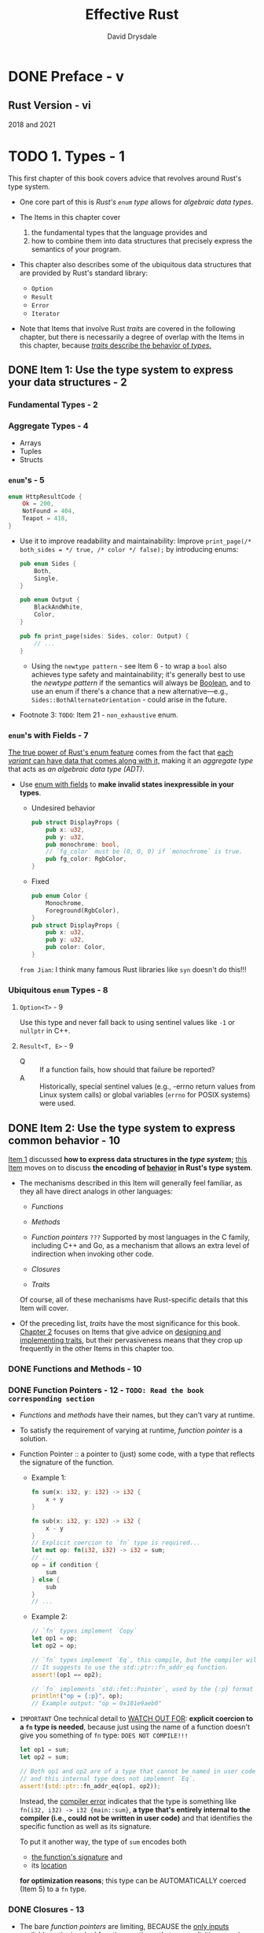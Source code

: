 #+TITLE: Effective Rust
#+AUTHOR: David Drysdale
#+STARTUP: entitiespretty
#+STARTUP: indent
#+STARTUP: overview

* DONE Preface - v
CLOSED: [2024-12-09 Mon 17:42]
** Rust Version - vi
2018 and 2021

* TODO 1. Types - 1
This first chapter of this book covers advice that revolves around Rust's type
system.

- One core part of this is /Rust's ~enum~ type/ allows for /algebraic data types/.

- The Items in this chapter cover
  1. the fundamental types that the language provides and
  2. how to combine them into data structures that precisely express the
     semantics of your program.

- This chapter also describes some of the ubiquitous data structures that are
  provided by Rust's standard library:
  * ~Option~
  * ~Result~
  * ~Error~
  * ~Iterator~

- Note that Items that involve Rust /traits/ are covered in the following
  chapter, but there is necessarily a degree of overlap with the Items in this
  chapter, because _/traits/ describe the behavior of /types/._

** DONE Item 1: Use the type system to express your data structures - 2
CLOSED: [2024-12-15 Sun 16:27]
*** Fundamental Types - 2
*** Aggregate Types - 4
- Arrays
- Tuples
- Structs

*** ~enum~'s - 5
#+begin_src rust
  enum HttpResultCode {
      Ok = 200,
      NotFound = 404,
      Teapot = 418,
  }
#+end_src

- Use it to improve readability and maintainability:
  Improve
  ~print_page(/* both_sides = */ true, /* color */ false);~
  by introducing enums:
  #+begin_src rust
    pub enum Sides {
        Both,
        Single,
    }

    pub enum Output {
        BlackAndWhite,
        Color,
    }

    pub fn print_page(sides: Sides, color: Output) {
        // ...
    }
  #+end_src

  * Using the ~newtype pattern~ - see Item 6 - to wrap a ~bool~ also achieves
    type safety and maintainability; it's generally best to use the /newtype
    pattern/ if the semantics will always be _Boolean_, and to use an enum if
    there's a chance that a new alternative—e.g.,
    ~Sides::BothAlternateOrientation~ - could arise in the future.

- Footnote 3:
  =TODO=: Item 21 - ~non_exhaustive~ enum.

*** ~enum~'s with Fields - 7
_The true power of Rust's enum feature_
comes from
the fact that _each /variant/ can have data that comes along with it,_ making it
an /aggregate type/ that acts as /an algebraic data type (ADT)/.

- Use _enum with fields_ to *make invalid states inexpressible in your types*.

  * Undesired behavior
    #+begin_src rust
      pub struct DisplayProps {
          pub x: u32,
          pub y: u32,
          pub monochrome: bool,
          // `fg_color` must be (0, 0, 0) if `monochrome` is true.
          pub fg_color: RgbColor,
      }
    #+end_src

  * Fixed
    #+begin_src rust
      pub enum Color {
          Monochrome,
          Foreground(RgbColor),
      }
      pub struct DisplayProps {
          pub x: u32,
          pub y: u32,
          pub color: Color,
      }
    #+end_src

  =from Jian=:
  I think many famous Rust libraries like ~syn~ doesn't do this!!!

*** Ubiquitous ~enum~ Types - 8
**** ~Option<T>~ - 9
Use this type and never fall back to using sentinel values like ~-1~ or
~nullptr~ in C++.

**** ~Result<T, E>~ - 9
- Q :: If a function fails, how should that failure be reported?
- A :: Historically, special sentinel values (e.g., -errno return values from
       Linux system calls) or global variables (~errno~ for POSIX systems) were
       used.

** DONE Item 2: Use the type system to express common behavior - 10
CLOSED: [2024-12-16 Mon 22:23]
_Item 1_ discussed *how to express data structures in the /type system/;*
_this Item_ moves on to discuss *the encoding of _behavior_ in Rust's type
system*.

- The mechanisms described in this Item will generally feel familiar, as they all
  have direct analogs in other languages:

  * /Functions/

  * /Methods/

  * /Function pointers/ =???=
    Supported by most languages in the C family, including C++ and Go, as a
    mechanism that allows an extra level of indirection when invoking other code.

  * /Closures/

  * /Traits/

  Of course, all of these mechanisms have Rust-specific details that this Item
  will cover.

- Of the preceding list, /traits/ have the most significance for this book.
  _Chapter 2_ focuses on Items that give advice on _designing and implementing
  traits_, but their pervasiveness means that they crop up frequently in the
  other Items in this chapter too.

*** DONE Functions and Methods - 10
CLOSED: [2024-12-15 Sun 21:17]
*** DONE Function Pointers - 12 - =TODO: Read the book corresponding section=
CLOSED: [2024-12-15 Sun 22:35]
- /Functions/ and /methods/ have their names, but they can't vary at runtime.

- To satisfy the requirement of varying at runtime, /function pointer/ is a
  solution.

- Function Pointer :: a pointer to (just) some code, with a type that reflects
  the signature of the function.
  * Example 1:
    #+begin_src rust
      fn sum(x: i32, y: i32) -> i32 {
          x + y
      }

      fn sub(x: i32, y: i32) -> i32 {
          x - y
      }
      // Explicit coercion to `fn` type is required...
      let mut op: fn(i32, i32) -> i32 = sum;
      // ...
      op = if condition {
          sum
      } else {
          sub
      }
      // ...
    #+end_src

  * Example 2:
    #+begin_src rust
      // `fn` types implement `Copy`
      let op1 = op;
      let op2 = op;

      // `fn` types implement `Eq`, this compile, but the compiler will warning you.
      // It suggests to use the std::ptr::fn_addr_eq function.
      assert!(op1 == op2);

      // `fn` implements `std::fmt::Pointer`, used by the {:p} format specifier.
      println!("op = {:p}", op);
      // Example output: "op = 0x101e9aeb0"
    #+end_src

- =IMPORTANT=
  One technical detail to _WATCH OUT FOR_:
  *explicit coercion to a ~fn~ type is needed*,
  because just using the name of a function doesn't give you something of ~fn~
  type:
  =DOES NOT COMPILE!!!=
  #+begin_src rust
    let op1 = sum;
    let op2 = sum;

    // Both op1 and op2 are of a type that cannot be named in user code,
    // and this internal type does not implement `Eq`.
    assert!(std::ptr::fn_addr_eq(op1, op2));
  #+end_src
  Instead, the _compiler error_ indicates that the type is something like
  ~fn(i32, i32) -> i32 {main::sum}~, *a type that's entirely internal to the
  compiler (i.e., could not be written in user code)* and that identifies the
  specific function as well as its signature.

  To put it another way, the type of ~sum~ encodes both
  * _the function's signature_ and
  * its _location_
  *for optimization reasons*; this type can be AUTOMATICALLY coerced (Item 5) to
  a ~fn~ type.
  
*** DONE Closures - 13
CLOSED: [2024-12-15 Sun 23:26]
- The bare /function pointers/ are limiting,
  BECAUSE the _only inputs_ available to the invoked function are those that are
  _explicitly passed as parameter values_.
  * Example:
    #+begin_src rust
      // In real code, an `Iterator` method would be more appropriate.
      pub fn modify_all(data: &mut [u32], mutator: fn(u32) -> u32) {
          for value in data {
              *value = mutator(*value);
          }
      }

      fn add2(v: u32) -> u32 {
          v + 2
      }

      let mut data = vec![1, 2, 3];
      modify_all(&mut data, add2);
      assert_eq!(data, vec![3, 4, 5]);
    #+end_src

  However, a /function pointer/ can't rely on any addtional state from the
  environment.

  =DOES NOT COMPILE=
  #+begin_src rust
    let amount_to_add = 3;

    fn add_n(v: u32) -> u32 {
        v + amount_to_add
    }

    let mut data = vec![1, 2, 3];
    modify_all(&mut data, add_n);
    assert_eq!(data, vec![3, 4, 5]);
  #+end_src
  The compilation error tells you you can use /closure/.

- A /closure/ can capture parts of the environment around it.

- A /closure/ can't be used where a /function pointer/ is explicitly expected.
  Use generics and the right bound can make your function accept both /closure/
  and /function pointer/.
  * Example:
    #+begin_src rust
      pub fn modify_all<F>(data: &mut [u32], mut mutator: F)
      where
          F: FnMut(u32) -> u32,
      {
          for value in data {
              ,*value = mutator(*value);
          }
      }
    #+end_src

- Rust has three different traits, which between them express some distinctions
  around this environment-cpaturing behavior:
  * ~FnOnce~, often combined with ~move~
  * ~FnMut~
  * ~Fn~

  The compiler *AUTOMATICALLY implements* the appropriate subset of these ~Fn*~
  traits for any lambda expression in the code; *it's NOT possible* to manually
  implement any of these traits (unlike C++'s ~operator()~ overload).
  * footnote4
    At least not in stable Rust at the time of writing.
    =from Jian: Keep an eye on this=
    The ~unboxed_closures~ and ~fn_traits~ experimental features may change this
    in the future.

- Any (not-~unsafe~) ~fn~ type automatically implements _ALL of the Fn* traits_,
  because it borrows nothing from the environment.

- As a result, when writing code that accepts /closures/, _use the most general
  Fn* trait that works_, to allow the greatest flexibility for callers.

*** DONE Traits - 17
CLOSED: [2024-12-16 Mon 22:23]
- The ~Fn*~ traits are more flexible than BARE /function pointers/,
  BUT
  they can still describe only the behavior of a single function, and even then
  only in terms of the function's signature.

- This section will talk about /traits/ in general.

- Prefer accepting /trait/ types over /concrete types/ if future flexibility is
  anticipated.

- =Important=
  _Use /marker traits/ to distinguish behaviors that cannot be expressed in the
  trait function signatures._

  * A /mark trait/ acts as a promise from the implementer.

  * For example,
    assume there is a ~Sort~ trait for sorting collections; an implementation
    might be *stable* (elements that compare the same will appear in the same
    order before and after the sort), but *there's no way to express this in the
    sort method arguments*.

    Define a /mark trait/, and then the implementer should use it. It is the
    implementer's duty to guarantee this.
    #+begin_src rust
      pub trait Sort {
          /// Rearrange contents into sorted order.
          fn sort(&mut self);
      }

      // Marker trait to indicate that a [`Sort`] sorts stably.
      pub trait StableSort: Sort {}
    #+end_src

- Once behavior has been encapsulated into Rust's type system as a trait, it can
  be used in _TWO ways_:
  * trait bound :: constrains what types are acceptable for a generic
    data type or function *at compile time*

  * trait object :: constrains what types can be stored or passed to a
    function *at runtime*

**** Trait bounds - 18
- The /trait bounds/ check happens at compile time, when the /generic/ is
  /monomorphized/.

- =IMPORTANT=
  The advice here is to use /trait bounds/ to express requirements on the types
  used in generics

  This is an easy advice to follow - the compiler will force you to comply with
  it regardless.

**** Trait objects - 19
- A /trait object/ is the other way to make use of the encapsulation defined by
  a trait, but here, different possible implementations of the trait are chosen
  _at /runtime/ rather than /compile time/._

  * This /dynamic dispatch/ is analogous to using /virtual functions/ in C++,
    and under the covers, Rust has “vtable” objects that are roughly analogous
    to those in C++.

- This _dynamic aspect_ of /trait objects/ also means that they always have to
  *be handled indirectly*, via
  * a /reference/ (e.g., ~&dyn Trait~) or
  * a pointer (e.g., ~Box<dyn Trait>~) of some kind.

  _REASON_:
  the *size* of _the object implementing the trait_ *isn't known at compile
  time* - it could be a giant struct or a tiny enum - so _there's *no way* to
  allocate the right amount of space for a bare /trait object/._

- =IMPORTANT=
- object safety ::
  Because of _Not knowing the size of the concrete object_, two contraints
  exists for /trait objects/
  * no use of ~Self~ in return type or arguments
    + _REASON_:
      the compiled-in-advance code that uses the /trait object/ would have no idea
      how big that ~Self~ might be.

  * no generic functions
    + _REASON_:
      A trait that has a /generic function/ ~fn some_fn<T>(t:T)~ allows for the
      possibility of an *infinite number of implemented functions*, for all of the
      different types ~T~ that might exist.

      This is fine for a trait used as a /trait bound/ because of
      /monomorphization/ _at compile time_, but this is not fine for /trait
      object/: the code available at compile time has to cope with all possible
      ~T~'s that might arrive _at runtime_.

** DONE Item 3: Prefer ~Option~ and ~Result~ transforms over explicit ~match~ expressions - 20
CLOSED: [2024-12-17 Tue 00:38]
- ~Result~ also has a ~#[must_use]~ attribute to nudge library users in the
  right direction. This means use
  #+begin_src rust
    let _ = ...
  #+end_src
  to bind a ~Result~ value but not using it triggers a _compilation warning_.

- ~.map_err()~
  or
  simply error type conversion with ~From~ if it has been implemented.

- =IMPORTANT=
  Figure 1-1. Option and Result transformations

- ~as_ref()~ method on ~Option~.
  * footnote8:
    Note that this method is separate from the ~AsRef~ trait, even though the
    method name is the same.

*** Things to Remember - 25

** TODO Item 4: Prefer idiomatic ~Error~ types - 25 - =TODO: take notes=
The last Item stopped short of discussing
_HOW BEST TO HANDLE the variety of *DIFFERENT* ERROR TYPES ~E~ that arise as the
second type argument of a ~Result<T, E>~;_
that's the subject of this Item.

*This is relevant only when there are a variety of _DIFFERENT error types_ in
play.* -- there's a decision to make about whether the _suberror type_
information should be preserved.

*** DONE The ~Error~ Trait - 26
CLOSED: [2025-09-09 Tue 19:25]
The relevant trait ~std::error::Error~.

- The ~E~ /type parameter/ for a ~Result~ *doesn't have to be* a type that
  implements ~Error~,
  BUT
  it's a common convention that allows wrappers to express appropriate /trait
  bounds/ -- so *PREFER to _implement_ ~Error~ for your error types.*

  * The first thing to notice is that the only *hard requirement* for ~Error~
    types is the /trait bounds/:
    _any type that implements ~Error~ also *HAS TO IMPLEMENT* the following
    traits:_
    + The ~Display~ trait, meaning that it can be ~format!~'ed with ~{}~
    + The ~Debug~ trait, meaning that it can be ~format!~'ed with ~{:?}~

    In other words, it should be possible to *display* ~Error~ types to both the
    _user_ and the _programmer_.

- The _ONLY (*NONDEPRECATED*)_ /method/ in the trait is ~source()~, which allows
  an ~Error~ type to expose an _inner, nested error_.
  * This method is _optional_ -- it comes with a default implementation
    (Item 13) returning ~None~, indicating that _inner error_ information isn't
    available.

- =from Jian=
  Update the info in footnote:
  From version *1.81.0*, ~Error~ has been moved to the ~core~ module, and can be
  used in a ~no_std~ environment.
  * In the source code we can see:
    ~#![stable(feature = "error_in_core", since = "1.81.0")]~

*** DONE Minimal Errors - 26
CLOSED: [2025-09-09 Tue 19:25]
- IF
    nested error information _isn't needed_,
  then an implementation of the ~Error~ type need _NOT_ be much more than a
  ~String~.
  * ~String~ can be the ~E~ of ~Result~.
  * ~String~ doesn't implement ~Error~, and it can't because of /orphan rule/.

- Use /newtype pattern/ to create new type from ~String~, and implement ~Error~
  on for it, provided that ~Debug~ and ~Display~ are implemented too.
  #+begin_src rust
    #[derive(Debug)]
    pub struct MyError(String);

    impl std::fmt::Display for MyError {
        fn fmt(&self, f: &mut std::fmt::Formatter<'_>) -> std::fmt::Result {
            write!(f, "{}", self.0)
        }
    }

    impl std::error::Error for MyError {}

    pub fn find_user(username: &str) -> Result<UserId, MyError> {
        let f = std::fs::File::open("/etc/passwd").map_err(|e| {
            MyError(format!("Failed to open password file: {:?}", e))
        })?;
        // ...
    }
  #+end_src
  * For convenience, it may make sense to implement the ~From<String>~ trait to
    allow string values to be easily converted into ~MyError~ instances (Item
    5):
    #+begin_src rust
      impl From<String> for MyError {
          fn from(msg: String) -> Self {
              Self(msg)
          }
      }
    #+end_src

    WHEN it encounters the /question mark operator (~?~)/, the compiler will
    *automatically apply* any relevant ~From~ trait implementations that are
    needed to reach _the destination error return type._

    This allows further minimization of previous code:
    #+begin_src rust
      pub fn find_user(username: &str) -> Result<UserId, MyError> {
          let f = std::fs::File::open("/etc/passwd")
              .map_err(|e| format!("Failed to open password file: {:?}", e))?;
          // ...
      }
    #+end_src

    + The error path here covers the following steps:
      - ~File::open~ returns an error of /type/ ~std::io::Error~.
      - ~format!~ converts this to a ~String~, using the ~Debug~ implementation
        of ~std::io::Error~.
      - ~?~ makes the compiler look for and use a ~From~ implementation that can
        take it from ~String~ to ~MyError~.

*** DONE Nested Errors - 29
CLOSED: [2025-09-12 Fri 12:17]
The alternative scenario is where the content of _nested errors_ is
*IMPORTANT enough that it should be PRESERVED and made available to the caller.*

- =from Jian= related library: ~thiserror~.

- Illustration use case:
  Consider a library function that
  _attempts to return the first line of a file as a string, as long as the line
  is not too long._

  A moment’s thought reveals (at least) three distinct types of failure that
  could occur:
  * The file might not exist or might be inaccessible for reading.
  * The file might contain data that isn't valid UTF-8 and so can't be converted
    into a ~String~.
  * The file might have a first line that is too long.

- Use ~enum~ definition to express them:
  #+begin_src rust
    #[derive(Debug)]
    pub enum MyError {
        Io(std::io::Error),
        Utf8(std::string::FromUtf8Error),
        General(String),
    }
  #+end_src
  * Implement ~std::fmt::Display~ for it.
    #+begin_src rust
      impl std::fmt::Display for MyError {
          fn fmt(&self, f: &mut std::fmt::Formatter<'_>) -> std::fmt::Result {
              match self {
                  MyError::Io(e) => write!(f, "IO error: {}", e),
                  MyError::Utf8(e) => write!(f, "UTF-8 error: {}", e),
                  MyError::General(s) => write!(f, "General error: {}", s),
              }
          }
      }
    #+end_src

  * Implement ~std::error::Error~ for it.
    #+begin_src rust
      use std::error::Error;

      impl Error for MyError {
          fn source(&self) -> Option<&(dyn Error + 'static)> {
              match self {
                  MyError::Io(e) => Some(e),
                  MyError::Utf8(e) => Some(e),
                  MyError::General(_) => None,
              }
          }
      }
    #+end_src

  * Use this error, and implement the ~first_line~ function.
    #+begin_src rust
      use std::io::BufRead; // for `.read_until()`

      /// Maximum supported line length.
      const MAX_LEN: usize = 1024;

      /// Return the first line of the given file.
      pub fn first_line(filename: &str) -> Result<String, MyError> {
          let file = std::fs::File::open(filename).map_err(MyError::Io)?;
          let mut reader = std::io::BufReader::new(file);

          // (A real implementation could just use `reader.read_line()`)
          let mut buf = vec![];
          let len = reader.read_until(b'\n', &mut buf).map_err(MyError::Io)?;
          let result = String::from_utf8(buf).map_err(MyError::Utf8)?;
          if result.len() > MAX_LEN {
              return Err(MyError::General(format!("Line too long: {}", len)));
          }
          Ok(result)
      }
    #+end_src

  * It's also a good idea to implement the ~From~ trait for all of the suberror
    types (Item 5):
    #+begin_src rust
      impl From<std::io::Error> for MyError {
          fn from(e: std::io::Error) -> Self {
              Self::Io(e)
          }
      }

      impl From<std::string::FromUtf8Error> for MyError {
          fn from(e: std::string::FromUtf8Error) -> Self {
              Self::Utf8(e)
          }
      }
    #+end_src
    + This prevents library users from suffering under /the orphan rules/
      themselves:
      they aren't allowed to implement ~From~ on ~MyError~,
      BECAUSE both the trait and the struct are external to them.

    + Better still, implementing ~From~ allows for even more concision,
      BECAUSE
      the question mark operator will
      *AUTOMATICALLY PERFORM any necessary ~From~ conversions, removing the need
      for ~.map_err()~:*
      #+begin_src rust
        use std::io::BufRead; // for `.read_until()`

        /// Maximum supported line length.
        pub const MAX_LEN: usize = 1024;

        /// Return the first line of the given file.
        pub fn first_line(filename: &str) -> Result<String, MyError> {
            let file = std::fs::File::open(filename)?; // `From<std::io::Error>`
            let mut reader = std::io::BufReader::new(file);
            let mut buf = vec![];
            let len = reader.read_until(b'\n', &mut buf)?; // `From<std::io::Error>`
            let result = String::from_utf8(buf)?; // `From<string::FromUtf8Error>`
            if result.len() > MAX_LEN {
                return Err(MyError::General(format!("Line too long: {}", len)));
            }
            Ok(result)
        }
      #+end_src

    + This can help simplify ~first_line~ further: .....

- Writing a _COMPLETE error type_ can involve a fair amount of boilerplate,
  which makes it a good candidate for automation via a ~derive~ macro (Item 28).
  Consider using the ~thiserror~ crate from David Tolnay, which provides a
  high-quality, widely used implementation of just such a macro.

  * The code generated by ~thiserror~ is also
    _careful to avoid making any this error types visible in the generated API,_
    which in turn means that the concerns associated with Item 24 don't apply.

*** TODO Trait Objects - 31
- =from Jian= related library: ~anyhow~.

- The approaches we learned from previous sections:
  * The first approach (=from Jian= from the "Minimal Errors" section) to
    _NESTED errors_
    1. threw away all of the suberror detail,
    2. just preserving some _string output_ (~format!("{:?}", err)~).

  * The second approach (=from Jian= from the "Nested Errors" section)
    1. PRESERVED the _FULL type information_ for ALL possible suberrors
    2. BUT required a _FULL enumeration_ of ALL possible types of suberror.

- Q :: Is there a middle ground between these two approaches,
  1. preserving suberror information
  2. without needing to manually include every possible error type?

- A :: Encoding the suberror information as a /trait object/
  1. AVOIDS the need for an ~enum~.
  2. BUT erases the details of the specific underlying error types.
     * The /receiver/ of such an object would have access to the methods of the
       ~Error~ trait and its /trait bounds/ -- ~source()~, ~Display::fmt()~, and
       ~Debug::fmt()~, in turn -- but *WOULDN'T know the original static type of
       the suberror:*

- Example:
  #+begin_src rust
    #[derive(Debug)]
    pub enum WrappedError {
        Wrapped(Box<dyn Error>),
        General(String),
    }

    impl std::fmt::Display for WrappedError {
        fn fmt(&self, f: &mut std::fmt::Formatter<'_>) -> std::fmt::Result {
            match self {
                Self::Wrapped(e) => write!(f, "Inner error: {}", e),
                Self::General(s) => write!(f, "{}", s),
            }
        }
    }
  #+end_src

- =TODO=
- =TODO=
- =TODO=

*** DONE Libraries Versus Applications - 33
CLOSED: [2025-09-12 Fri 12:11]
- _Library code errors:_
  Code that's written for a library can't predict the environment in which the
  code is used, so it's preferable to emit concrete, detailed error information
  and leave the caller to figure out how to use that information.
  *This leans toward the enum-style nested errors* described previously (and
  also avoids a dependency on anyhow in the public API of the library, see Item
  24).

- _Application code errors:_
  However, application code typically needs to concentrate more on *how to
  present errors to the user.* It also potentially has to cope with all of the
  different error types emitted by all of the libraries that are present in its
  dependency graph (Item 25).
  As such, *a more _dynamic_ error type (such as anyhow::Error) makes error
  handling _simpler_ and more _consistent_ across the application.*

*** DONE Things to Remember - 33
CLOSED: [2025-09-11 Thu 22:47]
- The standard ~Error~ trait requires little of you, so prefer to implement it
  for your error types.

- When dealing with /heterogeneous underlying error types/, decide whether it's
  necessary to preserve those types.
  * If not, consider using ~anyhow~ to wrap suberrors _in application code._

  * If so, encode them in an enum and provide conversions.
    Consider using ~thiserror~ to help with this.

- Consider using the ~anyhow~ crate for convenient idiomatic error handling
  _in application code._

- It's your decision, but whatever you decide, encode it in the type system
  (Item 1).

** DONE Item 5: Understand type conversions - 34
CLOSED: [2024-12-26 Thu 16:02]
- /Rust type conversions/ fall into THREE categories:
  * _Manual_: User-defined type conversions provided by implementing the ~From~
    and ~Into~ traits

  * _Semi-automatic_: Explicit casts between values using the ~as~ keyword

  * _Automatic_: Implicit coercion into a new type

- The majority of this Item _FOCUSES ON the *first* of these_, manual
  conversions of types,
  BECAUSE
  the latter two mostly don't apply to conversions of user-defined types.

  * There are a couple of _EXCEPTIONS_ to this, so sections at the end of the
    Item discuss /casting/ and /coercion/ - INCLUDING
    _how they can apply to a user-defined type_.

- Note that in contrast to many older languages,
  _Rust does *NOT* perform AUTOMATIC conversion between /numeric types/._

*** DONE User-Defined Type Conversions - 34
CLOSED: [2024-12-26 Thu 15:45]
As with other features of the language (Item 10),
_the ability to PERFORM CONVERSIONS between values of different user-defined
types is encapsulated as a set of related /generic traits/._

- For 4 relevant traits:
  * ~From<T>~
  * ~TryFrom<T>~
  * ~Into<T>~
  * ~TryInto<T>~

- If it's possible for a conversion to fail,
  1. the ~Try...~-prefixed traits are the first choice,
  2. ignore the possibility of error (e.g., with ~.unwrap()~) is an alternative,
     but that needs to be deliberate choice, and in most cases it's best to leave
     that choice to the caller.

- Symmetry:
  ~T~ can implement ~Into<U>~ <===> ~U~ can implement ~From<T>~.
  * Advice for ~impl~: implement the ~From~ trait for conversions.
  * Rust can automatically provide ~Into~ if a corresponding ~From~ is provided.
  * Advice for using as /bounds/:
    If you're consuming one of these two traits, as a trait bound on a new
    generic of your own, then the advice is reversed: _use the ~Into~ trait for
    trait bounds._
    + Rationale:
      That way, the /bound/ will be satisfied both by things that directly
      implement ~Into~ and by things that only directly implement ~From~.
      - =from Jian=
        This is also because the existence of the /blanket implementation/:
        #+begin_src rust
          impl<T, U> Into<U> for T
          where
              U: From<T>,
          {
              fn into(self) -> U {
                  U::from(self)
              }
          }
        #+end_src

        Since ~impl<T> From<T> for T~ exists, the ~U~ above can be ~T~.

- /Blanket implementation/ for ~TryFrom~ but infallible if ~Into~ in the
  opposite direction exists:
  #+begin_src rust
    impl<T, U> TryFrom<U> for T
    where
        U: Into<T>,
    {
        type Error = Infallible;

        #[inline]
        fn try_from(value: U) -> Result<Self, Self::Error> {
            Ok(U::into(value))
        }
    }
  #+end_src
  * footnote 13:
    For now - this is likely to be replaced with the ~!~ "never" type in a
    future version of Rust.

- How to make a /newtype/ behave likes its inner type:
  #+begin_src rust
    #[derive(Clone, Copy, Debug)]
    pub struct IanaAllocated(pub u64);

    impl From<u64> for IanaAllocated {
        fn from(v: u64) -> Self {
            Self(v)
        }
    }

    pub fn is_iana_reserved<T>(s: T) -> bool
    where
        T: Into<IanaAllocated>,
    {
        let s = s.into();
        s.0 == 0 || s.0 == 65535
    }

    let s = IanaAllocated(1);
    println!("{:?} reserved? {}", s, is_iana_reserved(s));
  #+end_src

- Rust code sometimes appears to be doing /implicit casts/ between types:
  the combination of ~From<T>~ implementations and ~Into<T>~ trait /bounds/
  leads to code that appears to magically convert at the call site (but is still
  doing *safe, explicit*, conversions under the covers).

*** DONE Casts - 38
CLOSED: [2024-12-26 Thu 15:54]
For _consistency and safety_, you should prefer ~from~ / ~into~ conversions over
~as~ casts, unless you understand and need the precise /casting semantics/ (e.g.,
for _C interoperability_).

=TODO= This advice can be reinforced by Clippy (Item 29),
which includes several lints about as conversions; however, these lints are
disabled by default.

- The ~as~ also allow /lossy conversions/, but ~Into~ and ~From~ doesn't.
  Only ~TryInto~ and ~TryFrom~ can be implemented for /lossy conversions/.

*** DONE Coercion - 39
CLOSED: [2024-12-26 Thu 16:02]
- The /explicit ~as~ casts/ described in the previous section are a *superset*
  of the /implicit coercions/ that the compiler will silently perform:
  _any coercion can be forced with an explicit ~as~, but the converse is not
  true._

- _MOST_ /coercions/ involve _SILENT conversions_ of /pointer/ and /reference/
  types in ways that are sensible and convenient for the programmer, such as
  converting the following:
  * A /mutable reference/ to an /immutable reference/ (so you can use a ~&mut T~
    as the argument to a function that takes a ~&T~)

  * A /reference/ to a /raw pointer/ (this *isn't* ~unsafe~ - the unsafety
    happens at the point where you're foolish enough to /dereference/ a raw
    /pointer/)

  * A /closure/ that happens to _NOT capture_ any variables into a bare /function
    pointer/ (Item 2)

  * An /array/ to a /slice/

  * A _concrete item_ to a /trait object/, for a ~trait~ that the concrete item
    implements

  * An item /lifetime/ to a "SHORTER" one (Item 14)
    + footnote 15:
      Rust refers to these conversions as "subtyping," but it's _quite different_
      from the definition of "subtyping" used in object-oriented languages.

** DONE Item 6: Embrace the newtype pattern - 40
CLOSED: [2024-12-27 Fri 15:10]
- Newtype pattern :: tuple structs that have only one no name field that holds
  exactly the same range of values as the enclosed type.
  * The simplest use of the /newtype pattern/ is to indicate additional
    semantics for a type.

- /Type aliases/ are effectively just documentation; they're a stronger hint
  than the doc comments of the previous version, but nothing stops misusing it
  -- /type aliases/ are for developer and documentation, not for Rust compiler,
  which can't help to check the additional semantics.

- Example:
  #+begin_src rust
    /// Units for force.
    pub struct PoundForceSeconds(pub f64);

    /// Fire the thrusters. Returns generated impulse.
    pub fn thruster_impulse(direction: Direction) -> PoundForceSeconds {
        // ...
        return PoundForceSeconds(42.0);
    }

    /// Units for force.
    pub struct NewtonSeconds(pub f64);

    /// Update trajectory model for impulse.
    pub fn update_trajectory(force: NewtonSeconds) {
        // ...
    }

    impl From<PoundForceSeconds> for NewtonSeconds {
        fn from(val: PoundForceSeconds) -> NewtonSeconds {
            NewtonSeconds(4.448222 * val.0)
        }
    }

    let thruster_force: PoundForceSeconds = thruster_impulse(direction);
    let new_direction = update_trajectory(thruster_force.into());
  #+end_src

- If *size efficiency* or *binary compatibility* is a concern, then the
  ~#[repr(transparent)]~ attribute ensures that a newtype has _the same
  representation in memory as the inner type._

*** DONE Bypassing the Orphan Rule for Traits - 43
CLOSED: [2024-12-27 Fri 14:32]
- The reason for the orphan rule restriction is due to the risk of ambiguity:
  if two different crates in the dependency graph (Item 25) were both to (say)
  ~impl std::fmt::Display~ for ~rand::rngs::StdRng~, then the compiler/linker
  has no way to choose between them.

- The orphan rule restriction can frequently lead to frustration:
  for example, if you're trying to _serialize data that includes a type from
  another crate_, the /orphan rule/ prevents you from writing
  ~impl serde::Serialize for somecrate::SomeType~.
  * Use /newtype pattern/ to achieve this:
    #+begin_src rust
      struct MyRng(rand::rngs::StdRng);

      impl fmt::Display for MyRng {
          fn fmt(&self, f: &mut fmt::Formatter<'_>) -> Result<(), fmt::Error> {
              write!(f, "<MyRng instance>")
          }
      }
    #+end_src

*** DONE Newtype Limitations - 18
CLOSED: [2024-12-27 Fri 15:10]
- The /newtype pattern/ solves these _TWO classes of problems_ -
  * preventing unit conversions
  * bypassing the orphan rule

  but it does come with some awkwardness:
  _every operation that involves the /newtype/ needs to *forward to* the /inner
  type/._

- Need to call methods on ~newtype.0~.
  * If you just refactor you code and use /newtype pattern/, the compiler can
    tell you where to use ~newtype.0~ rather than ~newtype~ itself.

- The more significant awkwardness is that _any trait implementations on the
  /inner type/ are lost_.
  * For /derivable traits/, newtype declaration ends up with lots of ~derive~'s.

  * For more sophisticated traits, some forwarding boilerplate is needed to
    recover the /inner type/'s implementation.
    + Implement a trait, and use ~newtype.0~ that implemented the same trait is
      a simple case.

** TODO Item 7: Use builders for complex types - 45
** TODO Item 8: Familiarize yourself with reference and pointer types - 51 - =Only Partial Note=
- _For programming in general_,
  a /reference/ is a way to indirectly access some data structure, separately
  from whatever variable owns that data structure.

  * _In practice_,
    this is usually implemented as a /pointer/: a number whose value is the
    _address in memory_ of the data structure.

- A modern CPU will typically police a few constraints on /pointers/ -
  the _memory address_
  * should be in a *VALID range of memory (whether virtual or physical)* and
  * *MAY* need to be *aligned* (e.g., a 4-byte integer value might be accessible
    _only if_ its address is a multiple of 4).

- However, _higher-level programming languages_ usually *encode more information
  about /pointers/ in their _type systems_.*

  * In C-derived languages, including Rust, /pointers/ have a /type/ that indicates
    + what kind of data structure is expected to be present at the pointed-to
      memory address.

    This allows the code to INTERPRET
    the CONTENTS of memory _at that address_ and _in the memory following that
    address_.

- This *BASIC* level of /pointer/ information -
  _putative memory location_ and
  _expected data structure layout_ - is represented in Rust as a /raw pointer/.

  However, _safe Rust_ code does *NOT use* /raw pointers/, because Rust provides
  richer reference and pointer types that provide additional safety guarantees
  and constraints.

- This Item discusses the /reference and pointer types/ used in _safe Rust_.
  * =TODO= /raw pointers/ are relegated to _Item 16_ (which discusses unsafe code).

*** DONE Rust References - 52
CLOSED: [2024-12-26 Thu 23:06]
- The most ubiquitous _pointer-like type_ in Rust is the /reference/, with a
  type that is written as ~&T~ for some type ~T~. Although this is *a pointer
  value under the covers*, the compiler _ENSURES that various rules around its
  use are observed_:
  * it MUST ALWAYS point to a _valid_, _correctly aligned_ instance of the
    relevant type ~T~,
    whose /lifetime/ (_Item 14_) extends beyond its use, and
    it must satisfy the /borrow checking rules/ (_Item 15_).

    + These additional constraints are always implied by the term /reference/ in
      Rust, and so the bare term pointer is generally rare.

    + /C++'s reference/ is similar, but no /lifetimes/.
      #+Comment: Undesired behavior
      #+begin_src cpp
        // C++
        const int& dangle() {
          int x = 32; // on the stack, overwritten later
          return x; // return reference to stack variable!
        }
      #+end_src

      #+Comment: Does NOT Compile
      #+begin_src rust
        fn dangle() -> &'static i64 {
            let x: i64 = 32; // on the stack
            &x
        }
      #+end_src

- The compiler
  CONVERTS Rust code that uses /references/
  INTO machine code that uses simple /pointers/, which are _eight bytes in size
  on a 64-bit platform (which this Item assumes throughout)_.

- A /Rust reference/ CAN refer to items that are located either on the /stack/
  or on the /heap/.

  * Rust allocates items _on the stack BY DEFAULT,_
    BUT the ~Box<T>~ pointer type (roughly equivalent to C++'s
    ~std::unique_ptr<T>~) FORCES /allocation/ to occur on the /heap/, which in
    turn means that _the allocated item can *outlive* the scope of the current
    block._

    _Under the covers_, ~Box<T>~ is also _a simple eight-byte pointer value_:
    #+begin_src rust
      let box_pt = Box::new(Point { x: 10, y: 20 });
    #+end_src

*** TODO Pointer Traits - 54
- ~DeRef~
- ~AsRef~ and ~AsMut~

*** TODO Fat Pointer Types - 56
Rust has _TWO_ *built-in* /fat pointer types/:
/slices/ and /trait objects/.

These are types that *ACT AS* /pointers/
BUT _HOLD *ADDITIONAL* information_ about the thing they are pointing to.

**** Slices - 56
**** Trait objects - 58

*** DONE More Pointer Traits - 59
CLOSED: [2024-12-26 Thu 23:40]
- ~Pointer~ which formats a /pointer/ value for output.
  It is helpful for low-level debugging.
  Formater specifier ~{:p}~.

- ~Borrow~ has a method ~borrow~, and ~BorrowMut~ has a method ~borrow_mut~.
  Same signature as the equivalent ~AsRef~ / ~AsMut~ /trait methods/.

  * The *key difference in intents* between these traits is visible via the
    /blanket implementations/ that the standard library provides.

    + Given an arbitrary
      - /Rust reference/ ~&T~, there's a /blanket implementation/ of both
        ~AsRef~ and ~Borrow~;

      - /Rust mutable reference/ ~&mut T~, there's a /blanket implementation/ of
        both ~AsMut~ and ~BorrowMut~.

    However, ~Borrow~ also has a /blanket implementation/ for /non-reference
    types/: ~impl<T> Borrow<T> for T~.

    *This means that a /method/ accepting the ~Borrow~ trait _CAN_ cope equally
    with instances of ~T~ as well as references-to-~T~*. For example,
    #+begin_src rust
      fn add_four<T: std::borrow::Borrow<i32>>(v: T) -> i32 {
          v.borrow() + 4
      }
      assert_eq!(add_four(&2), 6);
      assert_eq!(add_four(2), 6);
    #+end_src

- _The standard library's container types_ have more realistic uses of ~Borrow~.
  * Example, ~HashMap::get~.

- The ~ToOwned~ trait _builds on_ the ~Borrow~ trait, adding a ~to_owned()~
  method that produces a new owned item of the underlying type.
  * This is a *generalization of the ~Clone~ trait*:
    where ~Clone~ specifically requires a Rust reference ~&T~,
    ~ToOwned~ instead copes with things that implement ~Borrow~.

- This gives a couple of possibilities for _HANDLING BOTH_ /references/ and
  /moved items/ *in a unified way*:
  * A function that operates on /references/ to some type can accept ~Borrow~
    so that it can also be called with /moved items/ as well as /references/.

  * A function that operates on /owned items/ of some type can accept ~ToOwned~
    so that it can also be called with /references to items/ as well as /moved
    items/; ANY /references/ passed to it will _be REPLICATED into a LOCALLY
    OWNED item_.

- ~Cow~ is NOT a /pointer type/,
  BUT provides an _alternative way_ to dealing with the same kind of situation.

*** TODO Smart Pointer Types - 60

** DONE Item 9: Consider using iterator transforms instead of explicit loops - 64
CLOSED: [2025-01-03 Fri 09:42]
- History:
  1. The B language had only ~while (condition) { ... }~ loop.

  2. The C language introduces the ~for~ loop to iterate through indexes.
     #+begin_src c
       // C code
       int i;
       for (i = 0; i < len; i++) {
         Item item = collection[i];
         // body
        }
     #+end_src

  3. The C++ language introduce the ~for~ loop that can move the index variable inside the loop scope.
     #+begin_src cpp
       // C++98 code
       for (int i = 0; i < len; i++) {
         Item item = collection[i];
         // body
        }
     #+end_src
     C also adopted this syntax in C99.

  4. Tracking the logistics that are required to reach that item (~index++~ or
     ~++it~) is mostly an irrelevant detail. This realization produced _TWO_
     core concepts:
     * /Iterators/:
       A type whose purpose is to _repeatedly emit the next item of a
       container_, until exhausted.

     * /For-each loops/:
       A compact loop expression for
       1. iterating over all of the items in a container,
       2. binding a loop variable to the item rather than to the details of
          reaching that item.
       #+begin_src cpp
         // C+11 code
         for (Item& item : collection) {
           // ...
         }
       #+end_src
       /For-each loops/ were added to _Java 1.5_ and _C++11_.

  5. Rust introduces next level abstraction: allowing the whole loop to be
     expressed as an /iterator transform/ (sometimes also referred to as an
     /iterator adaptor/).
     * Comparison:
       + C-like style Rust iteration:
         #+begin_src rust
           let values: Vec<u64> = vec![1, 1, 2, 3, 5 /* ... */];

           let mut even_sum_squares = 0;
           let mut even_count = 0;
           for i in 0..values.len() {
               if values[i] % 2 != 0 {
                   continue;
               }
               even_sum_squares += values[i] * values[i];
               even_count += 1;
               if even_count == 5 {
                   break;
               }
           }
         #+end_src

       + Rust iteration:
         #+begin_src rust
           let even_sum_squares: u64 = values
               .iter() // 1
               .filter(|x| *x % 2 == 0) // 2
               .take(5) // 2
               .map(|x| x * x) // 2
               .sum(); // 3
         #+end_src

     * /Iterator transformation expressions/ like this can roughly be broken down
       into _THREE parts_:
       1) An /initial source iterator/, from an instance of a type that implements
          one of Rust's iterator traits
       2) A sequence of /iterator transforms/
       3) A final /consumer method/ to combine the results of the iteration into
          a final value

       The _FIRST TWO_ of these parts effectively *move functionality out of the
       loop body and into the for expression;*

       the _LAST_ *removes the need for the for statement altogether*.

*** DONE Iterator Traits - 66
CLOSED: [2024-12-27 Fri 21:16]
~Iterator~ with a ~next~ method.
~IntoIterator~ with a ~into_iter~ method.

- iterable ::

- The compiler will automatically use the ~IntoIterator~ trait for expressions
  of the form:
  #+begin_src rust
    for item in collection {
        // body
    }
  #+end_src

  effectively converting them to code roughly like:
  #+begin_src rust
    let mut iter = collection.into_iter();
    while let Some(item) = iter.next() {
        // body
    }
  #+end_src

- To keep things running smoothly, there's also an implementation of
  ~IntoIterator~ for any ~Iterator~, which just returns ~self~; after all, it's
  easy to convert an ~Iterator~ into an ~Iterator~!

- Often, all-consuming behavior is often undesired; some kind of /borrow/ of the
  iterated items is needed.

  If a collection being iterated over is prefixed with ~&~:
  #+begin_src rust
    // Deliberately not `Copy`
    #[derive(Clone, Debug, Eq, PartialEq)]
    struct Thing(u64);

    let collection = vec![Thing(0), Thing(1), Thing(2), Thing(3)];

    for item in &collection {
        println!("{}", item.0);
    }
    println!("collection still around {collection:?}");
  #+end_src
  then the Rust compiler will look for an implementation of ~IntoIterator~ for
  the type ~&Collection~. _Properly designed collection types will provide such
  an implementation;_ this implementation will *still consume ~Self~, but now
  Self is ~&Collection~ rather than ~Collection~,* and the associated ~Item~ type
  will be a reference ~&Thing~.

  This leaves the collection _intact after iteration_, and the equivalent expanded
  code is as follows:
  #+begin_src rust
    let mut iter = (&collection).into_iter();
    while let Some(item) = iter.next() {
        println!("{}", item.0);
    }
  #+end_src
  Similar for ~for item in &mut collection {~.

- BY CONVENTION,
  standard containers also provide an ~iter()~ method that returns an /iterator/
  over /references/ to the underlying item, and an equivalent ~iter_mut()~ method,
  if appropriate, with the same behavior as just described.

  * These methods can be used in ~for~ loops BUT have a more obvious benefit when
    used as the start of an /iterator transformation/:
    #+begin_src rust
      let result: u64 = (&collection).into_iter().map(|thing| thing.0).sum();
    #+end_src

    becomes

    #+begin_src rust
      let result: u64 = collection.iter().map(|thing| thing.0).sum();
    #+end_src

*** DONE Iterator Transforms - 68
CLOSED: [2024-12-27 Fri 21:16]
The ~Iterator~ trait has a single required method (~next~)
BUT also provides /default implementations/ (_Item 13_) of a large number of
other methods that perform transformations on an /iterator/.

- Some of these /transformations/ AFFECT the _overall iteration process_:
  * ~take(n)~
  * ~skip(n)~
  * ~step_by(n)~
  * ~chain(other)~
  * ~cycle()~
  * ~rev()~

- Other /transformations/ AFFECT the nature of the ~Item~ that's the subject of
  the ~Iterator~:
  * ~map(|item| {...})~
  * ~cloned()~
  * ~copied()~
  * ~enumerate()~
  * ~zip(it)~

- Yet other /transformations/ perform _FILTERING_ on the Items being emitted by
  the ~Iterator~:
  * ~filter(|item| {...})~
  * ~take_while()~
  * ~skip_while()~

- ~flatten()~: deals with an /iterator/ whose items are themselves /iterators/,
  flattening the result. Useful when a stream of ~Option~ / ~Result~ show up.

*** DONE Iterator Consumers - 70
CLOSED: [2025-01-02 Thu 17:19]
The previous two sections described
1. how to obtain an iterator
2. how to transform it into exactly the right shape for precise iteration.

This precisely targeted iteration could happen as an _EXPLICIT for-each loop_:
#+begin_src rust
  let mut even_sum_squares = 0;

  for value in values.iter().filter(|x| *x % 2 == 0).take(5) {
      even_sum_squres += value * value
  }
#+end_src

However, the large collection of ~Iterator~ /methods/ includes many that allow
an iteration to be consumed in a single method call, _removing the need for an
EXPLICIT ~for~ loop._

- The most general method of consuming an iterator is ~.for_each(|item| {...})~.

- Example:
  #+begin_src rust
    let mut even_sum_squares = 0;
    values
        .iter()
        .filter(|x| *x % 2 == 0)
        .take(5)
        .for_each(|value| {
            // closure needs a mutable reference to state elsewhere
            even_sum_squares += value * value;
        });
  #+end_src

- However, if the body of the ~for~ loop _matches one of a number of common
  patterns_, there are more *SPECIFIC* iterator-consuming methods that are clearer,
  shorter, and more idiomatic.

  * Patterns include shortcuts for building a single value out of the collection:
    + ~sum()~
    + ~product()~
    + ~min()~
    + ~max()~
    + ~min_by(f)~
    + ~max_by(f)~
    + ~reduce(f)~
    + ~fold(f)~, a generalization of ~reduce~.
    + ~scan(init, f)~ =TODO: try it=

  * Selects a single value out of the collection:
    + ~find(p)~
    + ~position(p)~
    + ~nth(n)~

  * Tests against every item in the collection:
    + ~any(p)~
    + ~all(p)~
    In either case, /iteration/
    _will *TERMINATE EARLY* IF the relevant counterexample is found_.

  * There are methods that _allow for the possibility of failure_ in the /closures/
    used with each item.

    In each case, if a /closure/ returns a failure for an item, _the /iteration/
    is terminated and the operation as a whole returns the first failure_:
    + ~try_for_each(f)~
    + ~try_fold(f)~
    + ~try_find(f)~

  * Finally, there are methods that accumulate all of the iterated items into a
    new collection. The most important of these is ~collect()~, which can be
    used to build a new instance of any collection type that implements the
    ~FromIterator~ trait.

- The ~FromIterator~ trait is implemented for all of the standard library
  collection types (~Vec~, ~HashMap~, ~BTreeSet~, etc.), but this ubiquity also
  means that you often *have to use explicit types*, because otherwise the
  compiler can't figure out what you're trying to assemble.

- Besides /range/, other (more obscure) collection-producing methods include the
  following:
  * ~unzip()~
  * ~partition(p)~

- =TODO= =REVIEW=
  =TODO=
  =TODO=
  However, it's also the case that an old-style loop might not be subject to
  additional bounds checks compared to the equivalent iterator transformation.
  The Rust compiler and optimizer is very good at analyzing the code
  surrounding a slice access to determine whether it's safe to skip the bounds
  checks; _Sergey “Shnatsel” Davidoff's 2023 article explores the subtleties
  involved._

*** DONE Building Collections from ~Result~ Values - 73 - =IMPORTANT=
CLOSED: [2025-01-02 Thu 17:25]
There is another version of ~collect~ can help to collect result from the
~Result::Ok~ variants. For forcing use this version, a turbofish
(~::<Result<Vec<_>, _>>~) is required:
#+begin_src rust
  let result: Vec<u8> = inputs
      .into_iter()
      .map(|v| <u8>::try_from(v))
      .collect::<Result<Vec<_>, _>>()?;
#+end_src

Combining this with the question mark operator gives useful behavior:
- If the iteration encounters an error value, that error value is emitted to the
  caller and iteration stops.
- If no errors are encountered, the remainder of the code can deal with a
  sensible collection of values of the right type.

*** DONE Loop Transformation - 74
CLOSED: [2025-01-02 Thu 17:29]
*** DONE When Explicit Is Better - 76
CLOSED: [2025-01-03 Fri 09:41]
This Item has highlighted the advantages of iterator transformations,
particularly with respect to concision and clarity.

- Q :: So when are /iterator transformations/ *NOT appropriate or idiomatic*?

- A ::
  * If the loop body is *large* and/or *multifunctional*,
    it makes sense to keep it as an explicit body rather than squeezing it into
    a /closure/.
    =from Jian=
    + I think there is no good and simple way to handle *multifunctional* body
      with /iterator transformation/, which can do it, but not good for
      readability in my opinion.

    + For *large* body, if further abstraction can be done, /iterator
      transformations/ can be a good way.

  * If the loop body _involves error conditions that result in early
    termination_ of the surrounding function, these are often best kept
    explicit - the ~try_..()~ methods help only a little.

    However, ~collect()~'s ability to convert _a collection of ~Result~ values_
    into _a ~Result~ holding a collection of values_ often allows error
    conditions to still be handled with the ~?~ operator.
    =from Jian=
    A poor man version of ~Traverse~ /typeclass/.

  * If *performance is vital*, an /iterator transform/ that involves a /closure/
    _should get optimized_ so that it is just as fast as the equivalent explicit
    code.

    _BUT_ if performance of a core loop is that important, *measure different
    variants and tune appropriately*:
    + Be careful to ensure that your measurements reflect real-world
      performance - the compiler's optimizer can give overoptimistic results on
      test data (as described in _Item 30_).

    + =IMPORTANT=
      _The Godbolt compiler explorer is an amazing tool for exploring what the
      compiler spits out._

- Most importantly,
  _don't convert a loop into an iteration transformation if the conversion is
  forced or awkward_.

  This is a matter of taste to be sure - but be aware that your taste is likely
  to change as you become more familiar with the functional style.

* TODO 2. Traits - 77
** Item 10: Familiarize yourself with standard traits - 77
Rust encodes key behavioral aspects of its type system in the type system
itself, through a collection of fine-grained standard traits that describe those
behaviors (see Item 2)

- It's important to be familiar with the most common of these standard traits so
  that the available behaviors of a type definition can be immediately
  understood.

*** TODO Common Standard Traits - 78 - =START HERE!!! Missing Details!!!=
*ALL* of these traits *can be derived*:
**** ~Clone~

**** ~Copy~

**** ~Default~

**** ~PartialEq~ and ~Eq~

**** ~PartialOrd~ and ~Ord~

**** ~Hash~
Items of this type can produce a /STABLE hash/ of their contents when asked.

**** ~Debug~ and ~Display~

*** DONE Standard Traits Covered Elsewhere - 86
CLOSED: [2024-12-27 Fri 00:02]
Other standard traits that are less ubiquitous than traits discussed in the
previous section.

Of these additional standard traits, the following are the most important, but
they are covered in other Items and so are not covered here in depth:

- ~Fn~, ~FnOnce~, and ~FnMut~
  Items implementing these traits
  REPRESENT /closures/ that can be invoked.
  _See Item 2._

- ~Error~
  Items implementing this trait
  * _represent error information that can be displayed to users or programmers_,
    and
  * that may hold nested suberror information.
  _See Item 4._

- ~Drop~
  Items implementing this trait
  _perform processing when they are destroyed,_ which is essential for /RAII
  patterns/.
  _See Item 11._

- ~From~ and ~TryFrom~
  _See Item 5._

- ~Deref~ and ~DerefMut~
  Items implementing these traits are /pointer-like objects/ that can be
  /dereferenced/ to get access to an inner item.
  _See Item 8._

- ~Iterator~ and friends
  Items implementing these traits represent collections that can be iterated
  over.
  _See Item 9._

- ~Send~
  Items implementing this trait are _SAFE to TRANSFER BETWEEN multiple
  /threads/._
  _See Item 17._

- ~Sync~
  Items implementing this trait are _SAFE to be REFERENCED by multiple
  /threads/._
  _See Item 17._

*NONE of these traits are deriveable.*
BUT ~Send~ and ~Sync~ _may be automatically implemented by the compiler._

*** DONE Operator Overloads - 87
CLOSED: [2024-12-27 Fri 00:06]
- Rust allows various _built-in_ /unary and binary operators/ to be *overloaded*
  for /user-defined types/, by implementing various standard traits from the
  ~std::ops~ module.

  * These traits =IMPORTANT=
    + are *NOT derivable* and
    + are typically needed *ONLY* for types that represent “algebraic” objects,
      where there is a natural interpretation of these operators.

- =IMPORTANT=
  However, experience from C++ has shown that it's best to *avoid* overloading
  operators for unrelated types as it often leads to code that is _hard to maintain_
  and has unexpected performance properties (e.g., x + y silently invokes an
  expensive O(N) method).

  * To comply with the principle of least astonishment, if you implement any operator
    overloads, you should implement a *COHERENT* set of operator overloads.
    + For example,
      if x + y has an overload (~Add~), and -y (~Neg~) does too, then you should
      also implement x - y (~Sub~) and make sure it gives the same answer as x +
      (-y).

- The items passed to the operator overload traits are *moved*, which means that
  /non-~Copy~ types/ will be consumed by default.

  * Adding implementations for ~&'a MyType~ _can help_ with this
    BUT requires more boilerplate to cover all of the possibilities (e.g., there
    are _4 = 2 × 2 possibilities_ for combining reference/non-reference arguments
    to a binary operator).

*** DONE Summary
CLOSED: [2024-12-27 Fri 00:09]
=Review=

** Item 11: Implement the ~Drop~ trait for RAII patterns - 89
** DONE Item 12: Understand the trade-offs between generics and trait objects - 93
CLOSED: [2024-08-28 Wed 23:16]
- _Item 2_ described the use of traits to encapsulate behavior in the type system,
  as a collection of related methods, and observed that there are _TWO_ ways to
  make use of traits:
  * as /trait bounds/ for generics or
  * in /trait objects/.

  This Item explores the trade-offs between these two possibilities.

- As a running example, consider a /trait/ that covers functionality for displaying
  graphical objects:
  #+begin_src rust
    #[derive(Debug, Copy, Clone)]
    pub struct Point {
        x: i64,
        y: i64,
    }

    #[derive(Debug, Copy, Clone)]
    pub struct Bounds {
        top_left: Point,
        bottom_right: Point,
    }

    /// Calculate the overlap between two rectangles, or `None` if there is no
    /// overlap.
    fn overlap(a: Bounds, b: Bounds) -> Option<Bounds> {
        // ...
    }

    /// Trait for objects that can be drawn graphically.
    pub trait Draw {
        /// Return the bounding rectangle that encompasses the object.
        fn bounds(&self) -> Bounds;
        // ...
    }
  #+end_src

*** Generics
- Specific uses of the generic code are generated at /compile time/ -- a process
  known as
  * /monomorphization/ in Rust, and
  * /template instantiation/ in C++.

- Unlike C++, Rust explicitly encodes the expectations for the type ~T~ in the
  /type system/, in the form of /trait bounds/ for the /generic/.

- For the example, a /generic function/ that uses the trait's ~bounds()~ method
  has an explicit ~Draw~ /trait bound/, *THREE* ways in syntax (same effect):
  1. Bound in ~where~ clause:
     #+begin_src rust
       pub fn on_screen<T>(draw: &T) -> bool
       where
           T: Draw,
       {
           overlap(SCREEN_BOUNDS, draw.bounds()).is_some()
       }
     #+end_src

  2. Bound in ~where~ clause:
     #+begin_src rust
       pub fn on_screen<T: Draw>(draw: &T) -> bool {
           overlap(SCREEN_BOUNDS, draw.bounds()).is_some()
       }
     #+end_src

  3. Bound in ~where~ clause:
     #+begin_src rust
       pub fn on_screen(draw: &impl Draw) -> bool {
           overlap(SCREEN_BOUNDS, draw.bounds()).is_some()
       }
     #+end_src

- The programmer writes a _SINGLE_ /generic function/, but the compiler outputs a
  _DIFFERENT_ monomorphized version of that function for every different type that
  the function is invoked with.

*** Trait Objects
In comparison, /trait objects/ are /fat pointers/ (_Item 8_) that combine a
pointer to the underlying concrete item with a pointer to a /vtable/ that in
turn holds /function pointers/ for all of the /trait implementation's methods/,
as depicted in Figure 2-1:
#+begin_src rust
  let square = Square {
      top_left: Point { x: 1, y: 2 },
      size: 2,
  };

  let draw: &dyn Draw = &square;
#+end_src

This means that a function that accepts a /trait object/ _doesn't need to be
/generic/ and doesn't need /monomorphization/._

#+begin_src rust
  /// Indicate whether an object is on-screen.
  pub fn on_screen(draw: &dyn Draw) -> bool {
      overlap(SCREEN_BOUNDS, draw.bounds()).is_some()
  }

  // Calls `on_screen(&dyn Draw) -> bool`.
  let visible = on_screen(&square);
  // Also calls `on_screen(&dyn Draw) -> bool`.
  let visible = on_screen(&circle);
#+end_src

*** Basic Comparisons
- These basic facts already allow some immediate comparisons between the two
  possibilities:
  * /Generics/ are likely to lead to *bigger code sizes*,
    because
    1. the compiler generates a fresh copy (~on_screen::<T>(&T)~) of the code for
       *EVERY* type ~T~ that uses the generic version of the ~on_screen~ function.

    2. In contrast, the /trait object/ version (~on_screen(&dyn T)~) of the
       function needs only *a single instance*.

  * _Invoking a trait method from a generic_ will generally be ever-so-slightly
    *faster than* _invoking it from code that uses a trait object,_
    BECAUSE
    the latter needs to perform *TWO* dereferences to find the location of the
    code (/trait object/ to /vtable/, /vtable/ to /implementation location/).
    + =from Jian=
      Another more significant *PENALTY* for /trait object/:
      CAN'T inline. Many optimization can't be applied a piece of code can't be
      inlined.

  * /Compile times/ for /generics/ are likely to be *LONGER*, as
    + the compiler is building more code and
    + the linker has more work to do to fold duplicates.

- *An extra flexibility for /generics/:*
  A more significant difference is that /generic trait bounds/ can be used to
  conditionally make different functionality available, depending on whether the
  /type parameter/ implements *MULTIPLE* /traits/:

  * The /trait object/ equivalent is much more awkward.
    To make life easier, you need to define a TEMPORARY /trait/, together with a
    /blanket implementation/:
    #+begin_src rust
      trait DebugDraw: Debug + Draw {}

      /// Blanket implementation applies whenever the individual traits
      /// are implemented.
      impl<T: Debug + Draw> DebugDraw for T {}
    #+end_src
    However, if there are *MULTIPLE* combinations of distinct traits, it's clear
    that the combinatorics of this approach rapidly become unwieldy!

*** More Trait Bounds
- In addition to using /trait bounds/ to RESTRICT what /type parameters/ are
  acceptable for a /generic function/, you can also apply them to /trait
  definitions/ themselves:
  #+begin_src rust
    /// Anything that implements `Shape` must also implement `Draw`.
    trait Shape: Draw {
        /// Render that portion of the shape that falls within `bounds`.
        fn render_in(&self, bounds: Bounds);

        /// Render the shape.
        fn render(&self) {
            // Default implementation renders that portion of the shape
            // that falls within the screen area.
            if let Some(visible) = overlap(SCREEN_BOUNDS, self.bounds()) {
                self.render_in(visible);
            }
        }
    }
  #+end_src
  In this example, the ~render()~ method's /default implementation/ (_Item 13_)
  makes use of the /trait bound/, relying on the availability of the ~bounds()~
  method from ~Draw~.

- Under the covers, trait objects for traits that have trait bounds:
  #+begin_src rust
    let square = Square {
        top_left: Point { x: 1, y: 2 },
        size: 2,
    };
    let draw: &dyn Draw = &square;
    let shape: &dyn Shape = &square;
  #+end_src
  * have a single combined /vtable/ that includes
    + the methods of the /top-level trait/, plus
    + the methods of all of the /trait bounds/.

  * This is shown in Figure 2-2: the /vtable/ for ~Shape~ includes the ~bounds~
    method from the ~Draw~ /trait/, as well as the two methods from the ~Shape~
    /trait/ itself.

- =IMPORTANT=
  _At the time of writing (and as of Rust 1.70),_
  this means that there is *no way* to “upcast” from ~Shape~ to ~Draw~,
  BECAUSE
  the (pure) ~Draw~ /vtable/ *can't be recovered at runtime;*
  there is no way to convert between related /trait objects/,
  which in turn means there is *NO* /Liskov substitution/.

  =CAUTION=
  =TODO=
  However, this is likely to change in later versions of Rust --
  see _Item 19_ for more on this.

- *SUMMARY*:
  * *Trait object*
    Repeating the same point in different words, a method that accepts a ~Shape~
    /trait object/ has the following _CHARACTERISTICS_:
    + It *CAN* make use of methods from ~Draw~ (because ~Shape~ also-implements
      ~Draw~, and because the relevant /function pointers/ are present in the
      ~Shape~ /vtable/).

    + It *CANNOT (yet) pass* the /trait object/ onto another method that expects
      a ~Draw~ /trait object/ (because ~Shape~ *is-not* ~Draw~, and because the
      ~Draw~ /vtable/ isn't available).

 * *Generic method*
   In contrast, a /generic method/ that accepts items that implement ~Shape~ has
   these _CHARACTERISTICS_:
   • It *CAN* use methods from ~Draw~.
   • It *CAN PASS* the item on to another /generic method/ that has a ~Draw~
     /trait bound/, because the /trait bound/ is monomorphized at compile time
   to use the ~Draw~ methods of the concrete type.

*** Trait Object Safety
- Another restriction on /trait objects/ is the requirement for /object safety/:
  only /traits/ that comply with the following TWO rules can be used as /trait
  objects/:
  * The trait's methods *MUST NOT* be /generic/.
  * The trait's methods *MUST NOT* involve a type that includes ~Self~,
    except for the /receiver/ (the object on which the method is invoked).
    +  At the time of writing, the restriction on methods that return ~Self~
      includes types like ~Box<Self>~ that could be safely stored on the stack;
      this restriction might be relaxed in the future.

- _The first restriction_ is easy to understand:
  a /generic method/ ~f~ is really an *infinite* set of methods, potentially
  encompassing ~f::<i16>~, ~f::<i32>~, ~f::<i64>~, ~f::<u8>~, etc. The /trait
  object/'s ~vtable~, on the other hand, is very much a *finite* collection of
  /function pointers/, and so it's not possible to fit the infinite set of
  monomorphized implementations into it.

- _The second restriction_ is a little bit more subtle but tends to be the
  restriction that's hit more often in practice -- traits that impose ~Copy~ or
  ~Clone~ /trait bounds/ (_Item 10_) immediately fall under this rule, because
  they return ~Self~. To see why it's disallowed, consider code that has a /trait
  object/ in its hands; what happens if that code calls (say) ~let y = x.clone()?~
  The calling code needs to reserve enough space for ~y~ on the stack, but it has
  no idea of the size of ~y~ because ~Self~ is an arbitrary type. As a result,
  return types that mention ~Self~ lead to a trait that is not object safe.

  * There is an _EXCEPTION_ to this _second restriction_.
    A method returning some ~Self~-related type does not affect /object safety/
    _IF_
    ~Self~ comes with an explicit restriction to types _whose size is known at
    compile time,_ indicated by the ~Sized~ marker trait as a /trait bound/:
    #+begin_src rust
      /// A `Stamp` can be copied and drawn multiple times.
      trait Stamp: Draw {
          fn make_copy(&self) -> Self
          where
              Self: Sized;
      }

      let square = Square {
              top_left: Point { x: 1, y: 2 },
              size: 2,
      };

      // `Square` implements `Stamp`, so it can call `make_copy()`.
      let copy = square.make_copy();

      // Because the `Self` -- returning method has a `Sized` trait bound,
      // creating a `Stamp` trait object is possible.
      let stamp: &dyn Stamp = &square;
    #+end_src
    This /trait bound/ means that the method *CAN'T be used with /trait objects/
    anyway,* BECAUSE /trait objects/ refer to something that's of unknown size
    (~dyn Trait~), and so the method is irrelevant for /object safety/:
    =DOES NOT COMPILE=
    #+begin_src rust
      // However, the method can't be invoked via a trait object.
      let copy = stamp.make_copy();

      // error: the `make_copy` method cannot be invoked on a trait object
      //    --> src/main.rs:397:22
      //     |
      // 353 |         Self: Sized;
      //     |               ----- this has a `Sized` requirement
      // ...
      // 397 | let copy = stamp.make_copy();
      //     |                  ^^^^^^^^^
    #+end_src

*** Trade-Offs
The balance of factors so far suggests that you should _PREFER /generics/ TO
/trait objects/,_ but there are situations where /trait objects/ are the right
tool for the job.

- The first is a practical consideration:
  if _generated code size_ or _compilation time_ is a CONCERN,
  then /trait objects/ will perform better (as described earlier in this Item).

- A more theoretical aspect that leads toward /trait objects/ is that they
  fundamentally involve /type erasure/:
  information about the _CONCRETE type_ is *LOST* in the conversion to a /trait
  object/.

  This can be a downside (see _Item 19_),
  BUT it can also be useful because it allows for _collections of heterogeneous
  objects_ -- BECAUSE the code just relies on the methods of the /trait/, it can
  invoke and combine the methods of items that have DIFFERENT _concrete types_.

  * The traditional OO example of rendering a list of shapes is one example of this:
    the same ~render()~ method could be used for squares, circles, ellipses, and
    stars in the same loop:
    #+begin_src rust
      let shapes: Vec<&dyn Shape> = vec![&square, &circle];
      for shape in shapes {
          shape.render()
      }
    #+end_src

- A much more obscure potential ADVANTAGE for /trait objects/ is when the
  available types are *NOT known at /compile time/.* If new code is _dynamically
  loaded at /runtime/ (e.g., via ~dlopen(3)~)_, then items that implement
  /traits/ in the new code can be invoked only via a /trait object/, because
  there's no source code to monomorphize over.

** DONE Item 13: Use default implementations to minimize required trait methods - 103
CLOSED: [2024-08-27 Tue 00:25]
- =From Jian=
  This is similar in Rust and in other languages whose interfaces
  ALLOW /default method implementation/.

- /Trait methods/ can impose /trait bounds/, indicating that a method is ONLY
  available if the types involved implement particular traits.

* TODO 3. Concepts - 105
This chapter
- The focus of the first two Items in this chapter:
  * /borrow checker/
  * /lifetime checks/

- The other _Items_ in this chapter cover concepts that are easier to grasp but
  are nevertheless a bit different from writing code in other languages. This
  includes the following:
  • _Advice on Rust's ~unsafe~ mode_ and _how to avoid it_ (Item 16)
  • Good news and bad news about writing _multithreaded code in Rust_ (Item 17)
  • Advice on avoiding /runtime aborts/ (Item 18) =TODO: ???=
  • Information about Rust's approach to /reflection/ (Item 19)
  • Advice on balancing optimization against maintainability (Item 20) =IMPORTANT=

** DONE Item 14: Understand lifetimes - 106 - =TODO: RE-READ, NOTE=
CLOSED: [2024-09-12 Thu 00:09]
This Item describes Rust's /lifetime/'s, which are _a more precise formulation of
a concept_ that existed in previous compiled languages like C and C++ -- in practice
if not in theory.

- =TODO=
  /Lifetime/'s are a required input for the /borrow checker/ described in _Item 15_;
  * taken together, these features form _the heart of Rust's memory safety
    guarantees._

*** Introduction to the Stack
- /Lifetime/'s _are FUNDAMENTALLY related to_ the /stack/,
  so a quick introduction/reminder is in order.

- While a program is running, the /memory/ that it uses is divided up into different
  chunks, sometimes called /segments/.

  * Some of these chunks are a *fixed size*,
    such as the ones that hold
    + the program code or
    + the program's global data,

  * Two of the chunks -- the /heap/ and the /stack/ -- *change size* as the program
    runs.

    To allow for this, they are typically arranged at *opposite ends* of the
    program's /virtual memory space/, so one can grow downward and the other can
    grow upward (at least until your program runs out of memory and crashes), as
    summarized in Figure 3-1.
    + _Figure 3-1. Program memory layout,
      including /heap/ growing up and /stack/ growing down_

- Of these two dynamically sized chunks, the /stack/ is used to hold _state_
  related to the currently executing function. This _state_ can include these
  elements:
  * The /parameters/ passed to the function
  * The /local variables/ used in the function
  * /Temporary values/ calculated within the function
  * The /return address/ within the code of the function's caller

- When a function is called, ~f()~, a new /stack frame/ is added to the /stack/,
  beyond where the /stack frame/ for the calling function ends, and the CPU
  normally updates a register -- the stack pointer -- to point to the new stack
  frame.

*** Evolution of Lifetimes
*** Scope of a Lifetime
*** Algebra of Lifetimes
- lifetime elision rules

*** DONE Lifetime Elision Rules
CLOSED: [2024-09-11 Wed 23:37]
Here's a summary of the /lifetime elision rules/ for functions:

- One input, one or more outputs:
  assume outputs have the “same” lifetime as the input:
  #+begin_src rust
    fn f(x: &Item) -> (&Item, &Item)
    // ... is equivalent to ...
    fn f<'a>(x: &'a Item) -> (&'a Item, &'a Item)
  #+end_src

- Multiple inputs, no output:
  assume all the inputs have different lifetimes:
  #+begin_src rust
    fn f(x: &Item, y: &Item, z: &Item) -> i32
    // ... is equivalent to ...
    fn f<'a, 'b, 'c>(x: &'a Item, y: &'b Item, z: &'c Item) -> i32
  #+end_src

- Multiple inputs including ~&self~, one or more outputs:
  assume output lifetime(s) are the "same" as ~&self~'s lifetime:
  #+begin_src rust
    fn f(&self, y: &Item, z: &Item) -> &Thing
    // ... is equivalent to ...
    fn f(&'a self, y: &'b Item, z: &'c Item) -> &'a Thing
  #+end_src

*** TODO The ~'static~ Lifetime
- One case that has not been covered till now:
  * Q :: What happens if there are no input lifetimes, but the output return value
         includes a reference anyway?

  * A :: The only allowed possibility is for the returned /reference/ to have a
    /lifetime/ that's guaranteed to _never go out of scope:_ ~'static~, which is
    also the only /lifetime/ that has a specific name rather than an arbitrary
    placeholder name.

- The Rust compiler guarantees that a ~static~ item always
  * has the *SAME address* for the entire duration of the program and
  * never moves.

  This means that a /reference/ to a /static/ item has a ~'static~ /lifetime/,
  logically enough.

- In many cases, a reference to a const item will also be promoted to have a 'static
  lifetime, but there are a couple of minor complications to be aware of. The first is that
  this promotion doesn’t happen if the type involved has a destructor or interior
  mutability
  =TODO: NOTE=

*** Lifetimes and the Heap
*** Lifetimes in Data Structures
*** Anonymous Lifetimes
*** Things to Remember

** DONE Item 15: Understand the borrow checker - 123 - =TODO: RE-READ, NOTE=
CLOSED: [2025-01-03 Fri 18:49]
- The borrowing mechanism involves _the CREATION and USE of /references/,_
  subject to rules policed by the /borrow checker/.

- Under the covers, Rust's /references/ use the _same kind_ of /pointer values/
  (Item 8) that are so prevalent in C or C++ code but are girded with rules and
  restrictions to make sure that the sins of C/C++ are avoided. As a quick
  comparison:
  * Like a C/C++ pointer, a Rust reference is created with an ampersand: ~&value~.

  * Like a C++ reference, a Rust reference can never be ~nullptr~.

  * Like a C/C++ pointer or reference, a Rust reference can be modified after
    creation to refer to something different.

  * _UNLIKE_ C++, producing a /reference/ from a value _ALWAYS_ involves an
    *EXPLICIT* (~&~) conversion --
    if you see code like ~f(value)~, you know that ~f~ is receiving /ownership/ of
    the value. (However, it may be /ownership/ of a copy of the item, if the
    value's type implements ~Copy~ -- see Item 10.)

  * _UNLIKE_ C/C++, the _mutability_ of a newly created /reference/ is _ALWAYS_
    *EXPLICIT* (~&mut~).
    If you see code like ~f(&value)~, you know that value won't be modified
    (i.e., is ~const~ in C/C++ terminology). Only expressions like ~f(&mut value)~
    have the potential to change the contents of ~value~.
    + footnote2:
      Note that all bets are off with expressions like ~m!(value)~ that involve a
      /macro/ (_Item 28_), BECAUSE that can expand to arbitrary code.

- The MOST IMPORTANT *DIFFERENCE* between _a C/C++ pointer_ and a /Rust reference/
  is indicated by the term /borrow/:
  + you CAN take a /reference (pointer)/ to an item,
    but you CAN'T keep that /reference/ forever.
    - In particular, you can't keep it longer than the /lifetime/ of the
      underlying item, as tracked by the compiler and explored in _Item 14_.

- =IMPORTANT=
  These RESTRICTIONS on the use of /references/
  * enable Rust to make its _memory safety guarantees_,
  * BUT they also mean that you have to
    + accept the _cognitive costs_ of the /borrow rules/, and
    + accept that it will change how you design your software -- particularly its
      data structures.

- _This Item_
  1. starts by describing what Rust /references/ can do, and the /borrow checker/'s
     rules for using them.

  2. The rest of _the Item_ focuses on dealing with the consequences of those rules:
     _HOW TO_
     refactor,
     rework, and
     redesign your code
     _SO THAT_ you can win fights against the /borrow checker/.

*** DONE Access Control
CLOSED: [2025-01-03 Fri 14:53]
- There are _THREE_ ways to access the contents of a Rust item: via
  * the item's /owner/ (~item~),
  * a /reference/ (~&item~), or
  * a /mutable reference/ (~&mut item~).

- Each of these ways of accessing the item comes with different powers over the
  item. Putting things roughly in terms of the CRUD (create/read/update/delete)
  model for storage (using Rust's /drop/ terminology in place of _delete_):
  * The /owner/ of an item gets to _create_ it, _read_ from it, _update_ it, and
    _drop_ it.

  * A /mutable reference/ can be used to _read_ from the underlying item and
    _update_ it.

  * A (normal) /reference/ can be used only to _read_ from the underlying item.

- There's an important _Rust-specific aspect_ to these _data access rules_:
  *only the item's /owner/ can /move/ the item.*
  * This makes sense
    IF you think of a /move/ as being some combination of
    1. _CREATING_ (in the new location) and
    2. _DROPPING_ the item's memory (at the old location).

- This can lead to some _ODDITIES_ for code that has a /mutable reference/ to an
  item. For example, it's OK to overwrite an ~Option~:
  #+CANNOT_COMPILE
  #+begin_src rust
    /// Some data structure used by the code.
    #[derive(Debug)]
    pub struct Item {
        pub contents: i64,
    }
    /// Replace the content of `item` with `val`.
    pub fn replace(item: &mut Option<Item>, val: Item) {
        *item = Some(val);
    }
  #+end_src

  BUT a modification to also return the previous value falls foul of the move
  restriction:

  Use the idea from the last note entry:
  #+CANNOT_COMPILE
  #+begin_src rust
    /// Replace the content of `item` with `val`, returning the previous
    /// contents.
    pub fn replace(item: &mut Option<Item>, val: Item) -> Option<Item> {
        let previous = *item; // move out
        *item = Some(val); // replace
        previous
    }

    // error[E0507]: cannot move out of `*item` which is behind a mutable reference
    //   --> src/main.rs:34:24
    //    |
    // 34 | let previous = *item; // move out
    //    | ^^^^^ move occurs because `*item` has type
    //    | `Option<inner::Item>`, which does not
    //    | implement the `Copy` trait
    //    |
    // help: consider removing the dereference here
    //    |
    // 34 - let previous = *item; // move out
    // 34 + let previous = item; // move out
    //    |
  #+end_src

  1. The error message is not helpful

  2. Although it's VALID to _read_ from a /mutable reference/, this code is attempting
     to /move/ the value out, just _prior to_ replacing the /moved value/ with a
     new value -- in an attempt to *avoid making a copy* of the original value.

     The borrow checker has to be conservative and notices that there's a moment
     between the two lines when the /mutable reference/ isn't referring to a
     valid value.
     =from Jian= This is reasonable -- it is the duty of borrow checker.

     _HOWEVER_,
     As humans, we can see that this combined operation --
     _extracting the old value_ and _replacing it with a new value_ --
     is both safe and useful, so the standard library provides the
     ~std::mem::replace~ function to perform it. Under the covers, ~replace~ uses
     ~unsafe~ (as per _Item 16_) to perform the ~swap~ in one go:
     #+begin_src rust
       /// Replace the content of `item` with `val`, returning the previous
       /// contents.
       pub fn replace(item: &mut Option<Item>, val: Item) -> Option<Item> {
           std::mem::replace(item, Some(val)) // returns previous value
       }
     #+end_src
     For ~Option~, this is a common pattern, therefore ~Option~ actual has a
     replace /method/: ~pub const fn replace(&mut self, value: T) -> Option<T>~.

*** DONE Borrow Rules
CLOSED: [2025-01-03 Fri 14:53]
- There are _TWO key rules_ to remember WHEN _borrowing references in Rust_.

  * Rule 1 ::
    The /scope/ of ANY /reference/ must be smaller than the /lifetime/ of the
    item that it refers to.
    + /Lifetimes/ are explored in detail in _Item 14_, but it's worth noting
      that the compiler has special behavior for /reference lifetimes/; the
      /non-lexical lifetimes/ feature allows reference lifetimes to be shrunk so
      they end at the point of last use, rather than the enclosing block.

  * Rule 2 ::
    For /borrowing references/ is that, in addition to the /owner/ of an item,
    there can be either of the following:
    + *Any number* of /immutable references/ to the item
    + *A single* /mutable reference/ to the item

- These borrowing rules allow the compiler to *make better decisions around
  /aliasing/:*
  * aliasing :: tracking when two different pointers may or may not refer to the
    same underlying item in memory.
    =from Jian= _Here the /aliasing/ is an important concept in compiler theory!!!_

- If the compiler can be sure (as in Rust) that the memory location pointed to
  by a collection of /immutable references/ *cannot be altered via an aliased
  /mutable reference/,* then it can generate code that has the following
  advantages:
  * _It's better optimized_
    Values can be, for example, cached in registers, secure in the knowledge
    that the underlying memory contents will not change in the meantime.

  * _It's safer_
    /Data races/ arising from _unsynchronized access to memory between /threads/
    (Item 17)_ are *NOT possible*.

*** TODO Owner Operations
*** TODO Winning Fights Against the Borrow Checker - =RE-READ, TAKE NOTE=
**** Local code refactoring
**** Data structure design
**** Smart pointers
**** Self-referential data structures

*** DONE Things to Remember
CLOSED: [2025-01-03 Fri 18:48]
- Rust's /references/ are _borrowed,_ indicating that they cannot be held forever.

- The /borrow checker/ allows _MULTIPLE immutable references_ or _A SINGLE mutable
  reference_ to an item *but NOT both*.

  The /lifetime/ of a /reference/ stops at the point of last use, rather than at
  the end of the enclosing scope, due to /non-lexical lifetimes/.

- Errors from the /borrow checker/ can be dealt with in various ways:
  * Adding an additional ~{ ... }~ /scope/ can *reduce* the extent of a value's
    lifetime.

  * Adding /a named local variable/ for a value *extends* the value's /lifetime/
    to the end of the scope.

  * TEMPORARILY adding multiple local variables can help _narrow down_ what the
    /borrow checker/ is complaining about.
    =from Jian and this book=
    Use this way to debug and get rid of the complaining from /borrow checker/
    if possible.

- /Rust's smart pointer type/s provide ways *around* /the borrow checker's
  rules/ and so are useful for /interconnected data structures/.

- However, /self-referential data structures/ remain awkward to deal with in Rust.
  Need ~Pin~ or use some libraries like _ouroborous_.
  =TODO= =TODO= =TODO: Learn this library=

** TODO Item 16: Avoid writing ~unsafe~ code - 142
** TODO Item 17: Be wary of shared-state parallelism - 145
- The official documentation describes Rust as enabling "fearless concurrency",
  but this Item will explore why (sadly) there are still some reasons to be
  afraid of concurrency, even in Rust.

- This Item is specific to shared-state parallelism: where different threads of
  execution communicate with each other by sharing memory. Sharing state between
  threads generally comes with two terrible problems, regardless of the language
  involved:
  * Data races: can lead to corrupted data.

  * Deadlocks: can lead to your program grinding to a halt.

*** Data Races
**** Data races in C++
**** Data races in Rust
**** Standard marker traits

*** Deadlocks
*** Advice

** DONE Item 18: Don't panic - 159
CLOSED: [2025-01-12 Sun 15:25]
The title of this Item would be more accurately described as
_prefer returning a ~Result~ to using ~panic!~ (but don't panic is much
catchier)_.

- /rust's panic mechanism/ is primarily designed for *UNRECOVERABLE bugs* in your
  program, and _BY DEFAULT_ it *TERMINATES the thread* that issues the ~panic!~.

  *However, there are _alternatives_ to this DEFAULT.*

- IT SEEMS ~std::panic::catch_unwind~ as a way to simulate /exceptions/, because
  it appears to provide a mechanism for _catching panics_ at a point further up
  the /call stack/.
  #+begin_src rust
    fn divide(a: i64, b: i64) -> i64 {
        if b == 0 {
            panic!("Cowardly refusing to divide by zero!");
        }
        a / b
    }

    fn divide_recover(a: i64, b: i64, default: i64) -> i64 {
        let result = std::panic::catch_unwind(|| divide(a, b));
        match result {
            Ok(x) => x,
            Err(_) => default,
        }
    }

    fn main() {
        let result = divide_recover(0, 0, 42);
        println!("result = {result}"); // result = 42
    }
  #+end_src

  However, *this appearance is deceptive*.

  * /panics/ don't always /unwind/; there is a compiler option (which is also
    accessible via a =Cargo.toml= profile setting) that shifts panic behavior so
    that it immediately aborts the process:
    #+begin_src text
      thread 'main' panicked at 'Cowardly refusing to divide by zero!', main.rs:11:9
      note: run with `RUST_BACKTRACE=1` environment variable to display a backtrace
      /bin/sh: line 1: 29100 Abort trap: 6 cargo run --release
    #+end_src

    This leaves any attempt to _simulate exceptions_ *entirely at the mercy of the
    wider project settings.*

  * =IMPORTANT=
    A more subtle problem that's surfaced by /panic handling/ is /exception safety/:
    if a /panic/ occurs _MIDWAY through an operation on a data structure_, it
    removes any guarantees that the data structure has been left in a
    self-consistent state.

    Preserving internal invariants in the presence of exceptions has been known
    to be *extremely difficult* SINCE the 1990s; this is one of the main reasons
    why _Google (famously) bans the use of exceptions in its C++ code._

- Q :: What's the _alternative_ to ~panic!~ for dealing with error conditions?

- A ::
  * For library code,
    make the error _someone else's problem_ by returning a ~Result~.
    The library users should make their decisions.
    + Use ~panic!~ in library code is OK, if the error is rare and you don't
      want users to have to litter their code with ~.unwrap()~ calls.

  * It is OK to ~panic!~ if you have control of ~main~;
    at that point, no further caller that the buck could be passed to.

- Use cases:
  * If an error situation should occur
    ONLY BECAUSE (say) _internal data is corrupted_, RATHER THAN as a result of
    invalid inputs,
    THEN _triggering a ~panic!~ is legitimate._

  * It can even be occasionally useful to
    allow panics that
    CAN be triggered by invalid input
    BUT where such invalid inputs are out of the ordinary.

    This works best when the relevant entrypoints come in pairs:
    + An “infallible” version whose signature implies it always succeeds (and
      which panics if it can't succeed)
      - The _Rust's API guidelines_ suggest that the ~panic!~ should be
        documented in a specific section of the inline documentation (_Item
        27_).

    + A “fallible” version that returns a ~Result~
      - Examples:
        ~String::from_utf8_unchecked~ and ~String::from_utf8~ entrypoints
        (although in this case, the /panics/ are actually deferred to the point
        where a ~String~ constructed from invalid input gets used).

- Assuming that you are trying to comply with the advice in this Item, there are
  a few things to bear in mind. The first is that _panics can appear in different
  guises_; avoiding ~panic!~ also involves avoiding the following:
  * ~unwrap()~ and ~unwrap_err()~
  * ~expect()~ and ~expect_err()~
  * ~unreachable!()~

- Harder to spot are things like these:
  * ~slice[index]~ when the index is out of range
  * ~x / y~ when ~y~ is zero

- =from Jian=:
  Good engineering should reduce the cognitive cost of developers and help them
  focus on creative parts, and let the machine do the repetitive parts.

  Following this idea, working with /panics/:
  =from this book=
  * a plan that involves _constant vigilance of humans_ is never a good idea.

  * However, _constant vigilance of machines_ is another matter:
    adding a check to your /continuous integration/ (see _Item 32_) system that
    spots new, potentially panicking code is much more reliable.

    + A simple version could be a simple grep for the most common panicking
      entrypoints (as shown previously);

    + a more thorough check could involve additional tooling from the Rust
      ecosystem (_Item 31_), such as setting up a /build variant/ that pulls in
      the ~no_panic~ crate.
      =TODO: Learn the no_panic library=

** TODO Item 19: Avoid reflection - 162
- Programmers coming to Rust from other languages are often used to reaching for
  reflection as a tool in their toolbox. They can waste a lot of time trying to
  implement reflection-based designs in Rust, only to discover that what they're
  attempting can only be done poorly, if at all. This Item hopes to save that
  time wasted exploring dead ends, by describing what Rust does and doesn't have
  in the way of reflection, and what can be used instead.

- Reflection is the ability of a program to examine itself at runtime. Given an
  item at runtime, it covers these questions:
  * What information can be determined about the item’s type?
  * What can be done with that information?

*** Upcasting in Future Versions of Rust

** TODO Item 20: Avoid the temptation to over-optimize - 169 - =NOTE=
*** Data Structures and Allocation
*** Who's Afraid of the Big Bad Copy?
*** References and Smart Pointers

* DONE 4. Dependencies - 175 - =TODO: NOTE=
CLOSED: [2024-12-25 Wed 19:21]
- It's usually still easier to reuse existing code than to write it yourself,
  BUT
  there are potential pitfalls and risks that come along with dependencies on
  someone else's code. _This chapter of the book will help you be aware of these._

- The focus is specifically on Rust, and with it the use of the _cargo_ tool, but
  many of the concerns, topics, and issues covered apply equally well to other
  toolchains (and other languages).

** DONE Item 21: Understand what semantic versioning promises - 176
CLOSED: [2024-12-17 Tue 16:26]
- Most commonly used variants:
  * 1.2.3  :=  >=1.2.3, <2.0.0

- When choosing dependency versions, Cargo will generally pick the *LARGEST*
  version that's within the combination of all of these semver ranges.

- Because semantic versioning is at the _HEART_ of cargo's dependency resolution
  process, this _Item_ explores more details about what semver means.

*** DONE Semver Essentials
CLOSED: [2024-08-29 Thu 14:27]
- One rule that _Cargo_ does *NOT* follow strictly:
  In the _Semantic Versioning 2.0.0_ standard:
  #+begin_quote
  4. Major version zero (0.y.z) is for initial development. Anything MAY change
     at any time. The public API SHOULD NOT be considered stable.
  #+end_quote

  =IMPORTANT=
  =Cargo's own modified semver rule=
  Cargo adapts this last rule slightly, “left-shifting” the earlier rules so that
  changes in the leftmost non-zero component indicate incompatible changes. This
  means that 0.2.3 to 0.3.0 can include an incompatible API change, as can 0.0.4
  to 0.0.5.

*** DONE Semver for Crate Authors
CLOSED: [2024-12-17 Tue 13:40]
#+begin_quote
In theory, theory is the same as practice. In practice, it's not.
#+end_quote

- As a crate author, the first of these rules is easy to comply with, in theory:
  if you touch anything, you need a new release.

- The crates.io registry will *REJECT* a second attempt to publish the same
  crate version.

- The semver specification covers API compatibility, so if you make a minor change to
  behavior that _doesn't alter the API_, then a /patch version/ update should be
  all that's needed.
  * However, if your crate is widely depended on, then in practice you may need
    to be aware of *Hyrum's Law*:
    #+begin_quote
    Regardless of how minor a change you make to the code, someone out there is
    likely to depend on the old behavior—even if the API is unchanged.
    #+end_quote

- _The Cargo book_ goes into considerable detail as to what is and is not back
  compatible. There are a few areas worth highlighting:
  =TODO: NOTE=

- An obvious corollary of the rules is this:
  the fewer public items a crate has, the fewer things there are that can induce
  an incompatible change (_Item 22_).

- Hopefully (_Item 31_) tooliing will arrive to make the process easier:
  * _footnote3_:
    cargo-semver-checks is a tool that attemps to do something along the cargo
    rules for backward compatibility.

- Follow these steps to make an incompatible major version change:
  1. Release a minor version update that includes the new version of the API and
     that marks the older variant as ~deprecated~, including an indication of how
     to migrate.

  2. Release a major version update that removes the deprecated parts of the API.

- =IMPORTANT=
  =IMPORTANT=
  =IMPORTANT=
  A more subtle point is _make breaking changes breaking_.

  If your crate is changing its behavior in a way that's actually incompatible
  for existing users but that could reuse the same API: *don't*.
  Force a change in /types/ (and a major version bump) to ensure that users
  can't inadvertently use the new version incorrectly.

- =TODO=
  For the less tangible parts of your API - such as the MSRV or the license -
  consider setting up a CI check (Item 32) that detects changes, using tooling
  (e.g., cargo-deny; see Item 25) as needed

- =IMPORTANT=
  Finally, don't be afraid of version 1.0.0
  BECAUSE
  it's a commitment that your API is now fixed.
  * Lots of crates fall into the trap of staying at version 0.x forever,
    BUT
    that *REDUCES* the already-limited expressivity of semver _FROM_ three
    categories (major/ minor/patch) _TO_ two (effective-major/effective-minor).

*** DONE Semver for Crate Users
CLOSED: [2024-12-17 Tue 16:26]
- Avoid wildcard dependency version like ~"*"~ or ~"0.*"~.

- As a result, you need to either accept the risks of being stuck on an old
  version or eventually follow major version upgrades to your dependencies.
  * Tools such as ~cargo update~ or _Dependabot (Item 31)_ can let you know when
    updates are available; you can then schedule the upgrade for a time that's
    convenient for you.
    =TODO=

*** DONE Discussion
CLOSED: [2024-12-17 Tue 16:20]
- *Semantic versioning has a cost*:
  every change to a crate has to be assessed against its criteria, to decide the
  appropriate type of version bump.

  * Semantic versioning is also a blunt tool:
    *AT BEST*, it reflects a crate owner's guess as to which of three categories
    the current release falls into.
    + NOT everyone gets it right,
      NOT everything is clear-cut about exactly what “right” means, and

    + even if you get it right, there's always a chance you may fall foul of
      /Hyrum's Law/.

- However, /semver/ is the only game in town for anyone who doesn't have the luxury of
  working in an environment like Google's highly tested gigantic internal monorepo.

  =IMPORTANT=
  As such, _understanding its concepts and limitations is necessary for managing
  dependencies._

** DONE Item 22: Minimize visibility - 181
CLOSED: [2024-12-23 Mon 16:19]
*** Visibility Syntax
- _Rust's basic unit of visibility is the /module/._
  _BY DEFAULT_, a module's items (types, methods, constants) are *private* and
  accessible only to code in the _same module_ and _its submodules_.
  * Exceptions exist:
    + ~enum~ auto make its variants public.
    + a trait public auto makes the trait's methods public.

- The most common visibility marker is the _BARE_ ~pub~ keyword, which makes the
  item visible to anything that's able to see the /module/ it's in.
  * That last detail is important:
    if a ~somecrate::somemodule~ /module/ isn't visible to other code in the
    first place, anything that's ~pub~ inside it _is still *NOT* visible_.

- However, there are also some more-specific variants of pub that allow the
  scope of the visibility to be constrained. In descending order of usefulness,
  these are as follows:
  * ~pub(crate)~

  * ~pub(super)~
    Accessible to the parent module of the current module and its submodules.
    + Occasionally useful for selectively increasing visibility in a crate that
      has a *DEEP* module structure.

    + It's also the effective visibility level for /modules/:
      a plain ~mod mymodule~ is visible to
      its parent
      - module or
      - crate and
      - the corresponding submodules

  * ~pub(in <path>)~
    Accessible to code in ~<path>~, which has to be a description of some
    _ANCESTOR module_ of the _CURRENT module_.

    =TODO= =???=
    This can occasionally be useful for organizing source code, because it
    allows subsets of functionality to be moved into submod‐ ules that aren't
    necessarily visible in the public API.

    =TODO= =???=
    EXAMPLE

  * ~pub(self)~
    Equivalent to ~pub(in self)~, which is equivalent to _NOT being ~pub~._ Uses
    for this are very obscure, such as reducing the number of special cases
    needed *in codegeneration macros*.

*** Visibility Semantics
- No guarantee can be given to
  make a public item private WITHOUT breaking any code that uses the crate.

- Prefer privacy is that it keeps your options open - the more things that are
  exposed, the more things there are that need to stay fixed for the future
  (absent an incompatible change).

- Of course,
  this is a concern only for _library_ code that potentially has multiple users
  and a long lifespan.

** DONE Item 23: Avoid wildcard imports - 186
CLOSED: [2024-12-23 Mon 22:13]
This advice is common for almost every language, if not all.

Here we talk about some aspects of this in Rust that may not exist in other
languages:

- The names in from a /wildcard import/ are treated as being *lower priority*,
  so any matching names that are in your code take precedence:
  #+begin_src rust
    use bytes::*;

    // Local `Bytes` type does not clash with `bytes::Bytes`.
    struct Bytes(Vec<u8>);
  #+end_src

- If you add a new method to your trait and implement it for a type, your
  exiting code may break, becuase the that type may have same name method from
  other trait(s).

- EXECPTIONS:
  - If *you do control the source of the wildcard import,* then the previously
    mentioned concerns disappear.
    * For example,
      + It's common for a ~test~~ module to do ~use super::*;~.

      + It's also possible for crates that use /modules/ primarily as a way of
        dividing up code to have a wildcard import from an /internal module/:
        #+begin_src rust
          mod thing;

          pub use thing::*;
        #+end_src

  - The prelude module pattern:
    Some crates have a convention that common items for the crate are
    re-exported from a /prelude/ module, which is explicitly intended to be
    wildcard imported:
    #+begin_src rust
      use thing::prelude::*;
    #+end_src
    Although _in theory_ the same concerns apply in this case,
    _in practice_ such a /prelude/ module is likely to be carefully curated, and
    higher convenience may outweigh a small risk of future problems.

- If, for some reason, you don't follow the advice in this Item,
  _consider pinning dependencies that you wildcard import to a precise version_

** DONE Item 24: Re-export dependencies whose types appear in your API - 188
CLOSED: [2024-12-25 Wed 19:21]
The title of this Item is a little convoluted, but working through an example
will make things clearer.

- *re-export dependencies whose types appear in your API.*

- Assume your code depends on a 3rd-party crate (version A), the types from that
  crate appears in the public API of your code - this often happens when that
  3rd-party crate is widely used, like ~rng~. Back-compatible can be broken if
  a project depends on your crate also depends on an incompatible 3rd-party crate
  (version A).

  To resolve this issue, the 3rd-party library author should explicitly
  *re-export* either of the following:
  * The types involved in the API
  * The entire dependency crate
    _Re-export the version of `rand` used in this crate's API._
    #+begin_src rust
      pub use rand;
    #+end_src

** TODO Item 25: Manage your dependency graph - 191 - =TODO: Reread, Take Note, and Experiment=
- /dependency graph/

*** Version Specification - 193
*** Solving Problems with Tooling - 194
*** What to Depend On - 195
*** Things to Remember - 196

** TODO Item 26: Be wary of feature creep - 197 - =TODO: NOTE=
Rust allows the same codebase to support a variety of different configurations
via Cargo's /feature/ mechanism, which is _BUILT ON TOP OF a lower-level
mechanism for /conditional compilation/._

HOWEVER, the /feature/ mechanism has a few *subtleties* to be aware of, which
this Item explores.

*** DONE Conditional Compilation
CLOSED: [2024-12-25 Wed 16:24]
- Rust /conditional compilation/ is controlled by ~cfg~ (and ~cfg_attr~)
  attributes.

  * These attributes govern whether the thing - /function/, /line/, /block/,
    etc.- that they are attached to is included in the compiled source code or
    not (which is in contrast to _C/C++’s *line-based* preprocessor_).

  * The /conditional inclusion/ is controlled by configuration options that are
    + either plain names (e.g., ~test~)
    + or pairs of names and values (e.g., ~panic = "abort"~)
      - Note that the this variants of config options are *multivalued* - it's
        possible to set more than one value for the same name:
        #+begin_src rust
          // Build with `RUSTFLAGS` set to:
          // '--cfg myname="a" --cfg myname="b"'

          #[cfg(myname = "a")]
          println!("cfg(myname = 'a') is set");
          #[cfg(myname = "b")]
          println!("cfg(myname = 'b') is set");

          // cfg(myname = 'a') is set
          // cfg(myname = 'b') is set
        #+end_src

- The *most commonly used* config values are those that _the toolchain populates
  AUTOMATICALLY_, with values that describe the /target environment/ for the
  build. These include
  * the OS (~target_os~),
  * CPU architecture (~target_arch~),
  * pointer width (~target_pointer_width~), and
  * endianness (~target_endian~).

  This allows for code portability, where /features/ that are specific to some
  particular target are compiled in only when building for that target.

- The standard ~target_has_atomic~ option also provides an example of the
  _MULTIVALUED nature of config values_:
  both ~[cfg(target_has_atomic = "32")]~ and ~[cfg(target_has_atomic = "64")]~
  will be set for targets that support both 32-bit and 64-bit /atomic operations/.
  (For more information on /atomics/, see Chapter 2 of Mara Bos's Rust Atomics
  and Locks [O’Reilly].)

*** TODO Features
*** TODO Things to Remember

* TODO 5. Tooling - 203
** TODO Item 27: Document public interfaces - 203 - =NOTE=
=from Jian= Read *the rustdoc book*

Write doc comments for all exposed API elements.

- The particulars of Rust's documentation comment format - *Markdown-based*,
  delimited with ~///~ or ~//!~.
  * There are some specific details about the format that are worth highlighting:
    + Use a code font for code
    + Add copious cross-references
      - Example:
        The ~[`...`]~ in the comment below
        #+begin_src rust
          /// Calculate the [`BoundingBox`] that exactly encompasses a pair
          /// of [`BoundingBox`] objects.
          pub fn union(a: &BoundingBox, b: &BoundingBox) -> BoundingBox {
              // ...
          }
        #+end_src

    + Consider including example code
      Adding an ~# Examples~ section with sample code can be helpful.
      - Note that sample code in doc comments gets compiled and executed when
        you run cargo test (see _Item 30_), which helps it stay in sync with the
        code it's demonstrating.

    + *Document /panics/ and ~unsafe~ constraits*
      - If there are _inputs that cause a function to /panic/,_
        document (in a ~# Panics~ section) the preconditions that are required
        to avoid the ~panic!~.

      - Similarly, document (in a ~# Safety~ section) any requirements for
        ~unsafe~ code.

- Learn from the documentation for Rust's standard library.

*** Tooling
- The Markdown format that's used for documentation comments results in elegant
  output, but this also means that there is an explicit conversion step
  (~cargo doc~).

  _This in turn raises the possibility that something goes wrong along the way_.

  * =IMPORTANT=
    The simplest advice for this is just to
    read the rendered documentation after writing it, by running
    + ~cargo doc --open~ or
    + ~cargo doc --no-deps --open~ to restrict the generated documentation to
      just the current crate.

- You could also check that all the generated hyperlinks are valid, but that's a
  job more suited to a machine—via the ~broken_intra_doc_links~ crate attribute:
  #+begin_src rust
    #![deny(broken_intra_doc_links)]

    /// The bounding box for a [`Polygone`].
    #[derive(Clone, Debug)]
    pub struct BoundingBox {
        // ...
    }
  #+end_src
  With this attribute enabled, ~cargo doc~ will detect invalid links, the
  ~[`Polygone`]~.

- Another use attribute ~#![warn(missing_docs)]~.
  * _pros_: the compiler will emit a warning for every undocumented public item.

  * _cons_: there's a risk that enabling this option will lead to poor-quality
    documentation comments that are rushed out just to get the compiler to shut
    up - more on this to come.

- =IMPORTANT=
  =from Jian=
  * For current Rust (2024-01-17), should use
    ~#![deny(rust_doc::broken_intra_doc_links)]~.

  * Always use
    ~#![deny(rust_doc::broken_intra_doc_links)]~
    ~#![deny(missing_docs)]~
    because they can point out where the doc is missing!

- =IMPORTANT=
  As ever, any tooling that detects potential problems should form a part of
  your /CI system/ (_Item 32_), to catch any regressions that creep in.

*** Additional Documentation Locations
The output from ~cargo doc~ is the primary place where your crate is documented,
but it's not the only place - other parts of a Cargo project can help users
figure out how to use your code.

- _The =examples/= subdirectory of a Cargo project_ can hold the code for
  *standalone* binaries that make use of your crate.

  These programs are built and run _very similarly to integration tests (Item
  30)_ but are specifically intended to hold example code that illustrates the
  correct use of your crate’s interface.
  =from Jian's summary=
  *primary purpose* teach the users how to use this crate.

- On a related note, bear in mind that _the integration tests under the =tests/=
  subdirectory_ can also serve as examples for the confused user, even though
  their
  *primary purpose* is to test the crate's external interface.

*** Published Crate Documentation
- As a result, the home page for a crate shows different content in each location:
  * _docs.rs_
    Shows the top-level page from the output of cargo doc, as generated from ~//!~
    comments in the top-level =src/lib.rs= file.

  * _crates.io_
    Shows the content of any top-level *README.md* file that’s included in the
    project's repo.

*** TODO What Not to Document - =IMPORTANT= =NOTE=
WHEN a project requires that documentation be included for all public items (as
mentioned in the first section),
_it's very easy to fall into the trap of having documentation that’s a POINTLESS
WASTE of valuable pixels._

- Having the compiler warn about missing doc comments is only a proxy for what
  you really want—useful documentation—and is likely to incentivize programmers
  to do the minimum needed to silence the warning.

- =IMPORTANT=
  =Criterion for deciding is a document should be added=
  * _GOOD doc comments_ are a boon that helps users understand the code they're
    using;

  * _BAD doc comments_
    + *impose a maintenance burden* and
    + *increase the chance of user confusion when they get out of sync with the
      code*.

  _So how to distinguish between the two?_

- *The primary advice*
  is to *avoid repeating* in text something that's clear from the code.

  * Item 1 exhorted you to encode as much semantics as possible into Rust's type
    system. Try your best to do so.
    =from Jian=
    Naming is another important documentation.

- Returning to the previous example, an overly verbose documentation comment
  might be as follows:
  =CODE=

  * This comment repeats many details that are clear from the function signature,
    to no benefit.

  * Worse, consider what’s likely to happen if the code gets refactored to store
    the result in one of the original arguments (which would be a breaking change;
    see _Item 21_). No compiler or tool complains that the comment isn’t updated to
    match, so it’s easy to end up with an out-of-sync comment:
    =CODE=

- In contrast, the original comment survives the refactoring unscathed, because
  its text describes behavior, not syntactic details:
  =CODE=

- The mirror image of the preceding advice also helps improve documentation:
  include in text anything that’s not clear from the code. This includes
  preconditions, invariants, panics, error conditions, and anything else that
  might surprise a user; if your code can’t comply with the principle of least
  astonishment, make sure that the surprises are documented so you can at least
  say, “I told you so.”

- Another common failure mode is when doc comments describe how some other code
  uses a method, rather than what the method does:
  =CODE=

  * Comments like this are almost guaranteed to get out of sync: when the using
    code (here, hits.rs) changes, the comment that describes the behavior is
    nowhere nearby.

  * Rewording the comment to focus more on the why makes it more robust to future changes:
    =CODE=

- When writing software, it’s good advice to “program in the future tense”:3
  structure the code to accommodate future changes. The same principle is true
  for documentation: focusing on the semantics, the whys and the why nots,
  gives text that is more likely to remain helpful in the long run.

*** Things to Remember

** TODO Item 28: Use macros judiciously - 209
*** Declarative Macros
*** Procedural Macros
**** Function-like macros
**** Attribute macros
**** Derive macros

*** When to Use Macros
*** Disadvantages of Macros
*** Advice

** TODO Item 29: Listen to Clippy - 223 - =NOTE=
- _Clippy_ is an additional component for Cargo (~cargo clippy~) that emits
  warnings about your Rust usage, across a variety of categories:
  * _Correctness_
    Warns about common programming errors

  * _Idiom_
    Warns about code constructs that aren't quite in standard Rust style

  * _Concision_
    Points out variations on the code that are more compact

  * _Performance_
    Suggests alternatives that avoid unnecessary processing or allocation

  * _Readability_
    Describes alterations to the code that would make it easier for humans to read
    and understand

- _Clippy warning comes with a linke to a webpage describing the error_
  _The text also describes known problems with the lint_
  This is important, and you can read that webpage to decide follow the lint
  advice or not.

- Disable a lint warning for a particular item: ~#[allow(clippy::some_lint)]~
- Disable a lint for the entire crate ~#![allow(clippy::some_lint)]~ with an
  extra ~!~, at the top level.

- Whether you choose to fix or disable the warnings,
  you should make your code *Clippy-warning free*.

- Clippy's warnings are particularly helpful when you're learning Rust,
  _BECAUSE_
  they reveal gotchas you might not have noticed and help you become familiar
  with Rust idiom.

- Many of the _Items_ in this book also have corresponding _Clippy warnings_,
  when it's possible to mechanically check the relevant concern:
  * Item 1
  * Item 3
  * Item 3
  * Item 5
  * Item 5
  * Item 8
  * Item 9
  * Item 10
  * Item 18
  * Item 21
  * Item 23
  * Item 24 and 25
  * Item 26
  * Item 26
  * Item 27

** DONE Item 30: Write more than unit tests - 227 - =NOTE=
CLOSED: [2025-01-13 Mon 21:44]
This Item assumes that you're already signed up to write tests for your code.

- /Unit tests/ and /integration tests/, described in the next two sections, are
  the key forms of tests.

  However, the _Rust toolchain_, and _extensions to the toolchain_, allow for
  _various other types of tests_.

  This Item describes their DISTINCT _logistics_ and _rationales_.

*** DONE Unit Tests - 227
CLOSED: [2025-01-13 Mon 20:32]
- The _most common form of test_ for Rust code is a /unit test/, which might
  look something like this:
  #+begin_src rust
    // ... (code defining `nat_subtract*` functions for natural
    // number subtraction)
    #[cfg(test)]
    mod tests {
        use super::*;
        #[test]
        fn test_nat_subtract() {
            assert_eq!(nat_subtract(4, 3).unwrap(), 1);
            assert_eq!(nat_subtract(4, 5), None);
        }
        #[should_panic]
        #[test]
        fn test_something_that_panics() {
            nat_subtract_unchecked(4, 5);
        }
    }
  #+end_src
  Some aspects of this example will appear in every /unit test/:
  * A COLLECTION of /unit test functions/.
  * EACH /test function/ is marked with the ~#[test]~ attribute.
  * The /module/ holding the /test functions/ is annotated with a ~#[cfg(test)]~
    attribute, so the code _gets built *ONLY* in test configurations._

- Other aspects of this example illustrate things that are _OPTIONAL_ and may be
  relevant only for particular tests:
  * The test code here is held in a SEPARATE /module/, conventionally called
    ~tests~ or ~test~.

    + This /module/ may be *inline* (as here) or *held in a separate ~tests.rs~
      file*.

      Using a *SEPARATE file* for /the test module/ has the advantage that it's
      easier to spot whether code that uses a function is test code or “real”
      code.

  * The /test module/ might have a wildcard use ~super::*~ to pull in everything
    from the /parent module/ under test.

    This makes it more convenient to add tests (and is an *EXCEPTION* to the
    general advice in _Item 23_ to avoid wildcard imports).

  * The _normal visibility rules_ for /modules/ mean that a unit test has the
    ability to use anything from the parent module, whether it is ~pub~ or not.

  * The test code makes use of ~expect()~ or ~unwrap()~ for its expected results.
    Also use ~assert_eq!~. /panic/ is not a problem in tests.

  * ~#[should_panic]~

- However, if your code relies on specific functionality from your /dependencies/,
  *it can be helpful to include BASIC TESTS of that functionality.*

  It is an early warning system that indicates whether the behavior has changed
  when you update that dependency. Also, sometimes, a dependency may violate
  semantic versioning conventions -- early detection can help to avoid damage.

*** DONE Integration Tests - 229
CLOSED: [2025-01-13 Mon 20:32]
- The other common form of test included with a Rust project is /integration
  tests/, held under =tests/=. Each file in that directory is run as a SEPARATE
  test program that executes all of the functions marked with ~#[test]~.

- /Integration tests/ do NOT have access to _crate internals_ and so act as
  behavior tests that can exercise _ONLY the public API_ of the crate.

*** DONE Doc Tests - 229
CLOSED: [2025-01-13 Mon 20:40]
- _Item 27_ described the inclusion of short code samples in documentation
  comments, to illustrate _the use of a particular public API item._

  Each such chunk of code is enclosed in an *implicit* ~fn main() { ... }~ and
  run as part of ~cargo test~, effectively making it an _ADDITIONAL test case_
  for your code, known as a /doc test/. /Individual tests/ can also be executed
  selectively by running ~cargo test --doc <item-name>~.

- =IMPORTANT=
  =from Jian= A reason why do we need /doc tests/.
  Regularly running tests as part of your CI environment (_Item 32_) ensures that
  your code samples don't drift too far from the current reality of your API.

*** DONE Examples - 229
CLOSED: [2025-01-13 Mon 21:02]
_Item 27_ also described the ability to provide _example programs_ that
exercise your public API.

- Each Rust file under =examples/= (or each _subdirectory_ under =examples/=
  that includes a =main.rs=) can be run as a STANDALONE BINARY with
  ~cargo run -- example <name>~ or ~cargo test --example <name>~.

- These programs have access to *ONLY* _the public API_ of your crate and are
  intended to _ILLUSTRATE the use of your API as a whole_.

  Examples are *NOT* specifically designated as test code (no ~#[test]~, no
  ~#[cfg(test)]~), and they're a poor place to put code that exercises obscure
  nooks and crannies of your crate - particularly as examples are *NOT run by
  ~cargo test~ BY DEFAULT*.

- NEVERTHELESS, it's a good idea to ensure that your CI system (_Item 32_)
  builds and runs all the associated examples for a crate (with ~cargo test
  --examples~), because it can act as a good _early warning system_ for
  regressions that are likely to affect lots of users.

  + As noted, if your examples demonstrate mainline use of your API, then a
    failure in the examples implies that something significant is wrong:
    * If it's a genuine bug, then it's likely to affect lots of users -
      =IMPORTANT=
      _the very nature of example code means that users are likely to have
      copied, pasted, and adapted the example._

    * IF it's _an intended change to the API_,
      then the examples *need to be updated* to match.

      _A change to the API also IMPLIES a *backward incompatibility*,_
      =IMPORTANT=
      so if the crate is published, then the semantic version number needs a
      corresponding update to indicate this (_Item 21_).

- The likelihood of users copying and pasting _example code_ means that it should
  have a *different style* than _test code_.

  =REMEMBER=
  In line with _Item 18_, you should set a good example for your users by
  avoiding ~unwrap()~ calls for ~Result~'s. Instead, make each example's
  ~main()~ function return something like ~Result<(), Box<dyn Error>>~, and then
  use the /question mark operator/ THROUGHOUT (_Item 3_).

*** TODO Benchmarks - =TODO: NOTE=
- Item 20 attempts to persuade you that fully optimizing the performance of your
  code isn’t always necessary. Nevertheless, there are definitely times when
  performance is critical, and if that’s the case, then it’s a good idea to
  measure and track that perfor‐ mance. Having benchmarks that are run regularly
  (e.g., as part of CI; Item 32) allows you to detect when changes to the code
  or the toolchains adversely affect that performance.

- The ~cargo bench~ command runs special test cases that repeatedly perform an
  operation, and emits average timing information for the operation. At the time
  of writing, support for benchmarks is not stable, so the precise command may
  need to be cargo +nightly bench. (Rust’s unstable features, including the test
  feature used here, are described in The Unstable Book.)

- However, there's a danger that compiler optimizations may give misleading
  results, particularly if you restrict the operation that's being performed to
  a small subset of the real code. Consider a simple arithmetic function:
  #+begin_src rust
    pub fn factorial(n: u128) -> u128 {
        match n {
            0 => 1,
            n => n * factorial(n - 1),
        }
    }
  #+end_src

  A naive benchmark for this code:
  #+begin_src rust
    #![feature(test)]
    extern crate test;

    #[bench]
    fn bench_factorial(b: &mut test::Bencher) {
        b.iter(|| {
            let result = factorial(15);
            assert_eq!(result, 1_307_674_368_000);
        });
    }
  #+end_src

  gives incredibly positive results:
  #+begin_src text
    test bench_factorial ... bench: 0 ns/iter (+/- 0)
  #+end_src

- With fixed inputs and a small amount of code under test, the compiler is able
  to optimize away the iteration and directly emit the result, leading to an
  unrealistically optimistic result.

- The ~std::hint::black_box~ function can help with this; it's an identity function
  whose implementation the compiler is “encouraged, but not required” (their
  italics) to pessimize.

- Moving the benchmark code to use this hint:
  #+begin_src rust
    #[bench]
    fn bench_factorial(b: &mut test::Bencher) {
        b.iter(|| {
            let result = factorial(std::hint::black_box(15));
            assert_eq!(result, 1_307_674_368_000);
        });
    }
  #+end_src

  gives more realistic results:
  #+begin_src text
    test blackboxed::bench_factorial ... bench: 16 ns/iter (+/- 3)
  #+end_src

- The Godbolt compiler explorer can also help by showing the actual machine code
  emitted by the compiler, which may make it obvious when the compiler has
  performed optimizations that would be unrealistic for code running a real
  scenario.

- =IMPORTANT=
  Finally, if you are including benchmarks for your Rust code, the ~criterion~
  crate may provide an alternative to the standard ~test::bench::Bencher~
  functionality that is more convenient (it runs with stable Rust) and more
  fully featured (it has support for _statistics_ and _graphs_).

*** TODO Fuzz Testing - 231 - =TODO: RE-READ and NOTE=
*** DONE Testing Advice - 234
CLOSED: [2025-01-13 Mon 21:43]
- An Item about testing WOULDN'T BE COMPLETE WITHOUT
  _repeating some common advice (which is mostly not Rust-specific)_:
  * Run all your tests in CI on every change
    + with the *EXCEPTION* of /fuzz tests/.

  * When you're fixing a bug, write a test that exhibits the bug *BEFORE* fixing
    the bug.

    That way you can be sure that
    + the bug is fixed and
    + =IMPORTANT= that it won't be accidentally reintroduced in the future.

  * If your crate has /features/ (_Item 26_), run tests over *every possible
    combination* of available features.

  * More generally, if your crate includes any config-specific code (e.g.,
    ~#[cfg(target_os = "windows")]~), run tests for every platform that has
    distinct code.

- This Item has covered a lot of different types of tests,
  so it's up to you to decide how much each of them is relevant and worthwhile
  for your project.

- If you have a lot of test code and you are publishing your crate to crates.io,
  then you might need to consider which of the tests make sense to include in
  the published crate.

  1. _BY DEFAULT,_
     cargo will include /unit tests/, /integration tests/, /benchmarks/, and
     /examples/ (but *not* /fuzz tests/, because the cargo-fuzz tools store these
     as a separate crate in a subdirectory), which may be *more than end users
     need*.

  2. If that's the case, you can
     * either ~exclude~ some of the files or
     * (for /behavior tests/) MOVE the tests OUT of the crate and into a
       *SEPARATE* /test crate/.

*** TODO Things to Remember - 234

** DONE Item 31: Take advantage of the tooling ecosystem - 235
CLOSED: [2025-01-28 Tue 17:38]
- The Rust ecosystem has a rich collection of additional tools, which provide
  functionality above and beyond the essential task of converting Rust into
  machine code.

- When setting up a Rust development environment, you're likely to want most of
  the following basic tools:
  * The _cargo_ tool for
    + organizing dependencies (Item 25) and
    + driving the compiler

  * The _rustup_ tool, which manages the installed /Rust toolchains/

  * An IDE with Rust support, or an IDE/editor plug-in like _rust-analyzer_, that
    allows you to quickly navigate around a Rust codebase, and provides
    autocompletion support for writing Rust code

  * _The Rust playground_,
    + for standalone explorations of Rust's syntax and
    + for sharing the results with colleagues

  * A bookmarked link to _the documentation for the Rust standard library_

- =IMPORTANT=
  Footnote 7:
  This list may be reduced in some environments.
  For example, Rust development in Android has a centrally controlled toolchain
  (so *no* _rustup_) and integrates with /Android's Soong build system/ (so *no*
  _cargo_).

- Beyond these basics, Rust includes many tools that help with the wider task of
  maintaining a codebase and improving the quality of that codebase.

  * The tools that are included in the official /Cargo toolchain/ cover various
    essential tasks beyond the basics of ~cargo build~, ~cargo test~, and ~cargo
    run~, for example:
    + ~cargo fmt~
      _Reformats_ Rust code according to standard conventions.

    + ~cargo check~
      Performs compilation checks without generating machine code, which can be
      useful to get _a FAST syntax check_.

    + ~cargo clippy~
      Performs _lint checks_, detecting inefficient or unidiomatic code (Item 29).

    + ~cargo doc~
      Generates documentation (Item 27).

    + ~cargo bench~
      Runs benchmarking tests (Item 30).
      =TODO= _ADD THIS KIND OF TESTS AND HAVE A TRY_.

    + ~cargo update~
      Upgrades dependencies to the latest versions, selecting versions that are
      compliant with semantic versioning (Item 21) by default.

    + ~cargo tree~
      Displays the /dependency graph/ (Item 25).

    + ~cargo metadata~
      Emits /metadata/ about the packages that are present in the /workspace/
      and in their /dependencies/.

      - This emits information about crates in a well-defined format, it's much
        easier for people to produce other tools that make use of that
        information (typically via *the cargo_metadata crate*, which provides a
        set of Rust types to hold the metadata information).

- _Item 25_ described some of the tools that are enabled by this metadata
  availability, such as
  * *cargo-udeps* (which allows detection of unused dependencies) or
  * *cargo-deny* (which allows checks for many things, including duplicate
    dependencies, allowed licenses, and security advisories).

- The extensibility of the Rust toolchain is not just limited to package
  metadata; the compiler's /abstract syntax tree/ can also be built upon, often
  via the ~syn~ crate. This information is what makes /procedural macros/
  (_Item 28_) so potent but also powers a variety of other tools:
  * _cargo-expand_
    Shows the complete source code produced by /macro expansion/, which can be
    essential for debugging tricky macro definitions.

  * _cargo-tarpaulin_
    Supports the generation and tracking of /code coverage/ information.

- Any list of specific tools will always be subjective, out of date, and
  incomplete; the more general point is to explore the available tools.
  * Search: ~cargo search cargo-<something>~

- If your code needs higher levels of assurance about its correctness:
  there are also various efforts to apply formal verification to Rust code.

- Finally, a _REMINDER_:
  * If a tool is useful on more than a one-off basis, you should integrate the
    tool into your CI system (as per Item 32).

  * If the tool is fast and false-positive free, it may also make sense to
    integrate the tool into your editor or IDE;
    =TODO=
    the Rust Tools page provides links to relevant documentation for this.

*** Tools to Remember
In addition to the tools that should be configured to run over your codebase
regularly and automatically (Item 32), there are various other tools that have
been mentioned elsewhere in the book. For reference, these are collated here -
but remember that there are many more tools out there:

- _Item 16_ recommends the use of *Miri* when writing subtle ~unsafe~ code.

- _Items 21 and 25_ include mention of *Dependabot*, _for managing dependency
  updates._

- _Item 21_ also mentions *cargo-semver-checks* as a possible option for
  checking that semantic versioning has been done correctly.

- _Item 28_ explains that *cargo-expand* can help when debugging macro problems.

- _Item 29_ is entirely dedicated to the use of *Clippy*.

- _The Godbolt compiler explorer_ allows you to explore the machine code
  corresponding to your source code, as described in _Item 30_.

- _Item 30_ also mentions additional testing tools, such as *cargo-fuzz* for
  fuzz testing and *criterion* for benchmarking.
  =TODO=

- _Item 35_ covers the use of ~bindgen~ for auto-generating Rust FFI wrappers
  from C code.
  =TODO=

** TODO Item 32: Set up a continuous integration (CI) system - 237
- A CI system is a mechanism for automatically running tools over your codebase,
  which is triggered whenever there's a change to the codebase - or a proposed
  change to the codebase.

- The recommendation to set up a CI system is not at all Rust-specific, so this
  Item is a mélange of general advice mixed with Rust-specific tool suggestions.

*** TODO CI Steps
*** TODO CI Principles
*** TODO Public CI Systems

* TODO 6. Beyond Standard Rust - 243
** Item 33: Consider making library code ~no_std~ compatible - 243
*** ~core~
*** ~alloc~
*** Writing Code for ~no_std~
*** Fallible Allocation
*** Things to Remember

** Item 34: Control what crosses FFI boundaries - 249
*** Invoking C Functions from Rust
**** Linking logistics
**** Code concerns
**** Name mangling

*** Accessing C Data from Rust
*** Lifetimes
*** Invoking Rust from C
*** Things to Remember

** Item 35: Prefer bindgen to manual FFI mappings - 261
*** Beyond C

* Afterword - 265
* Index - 267
